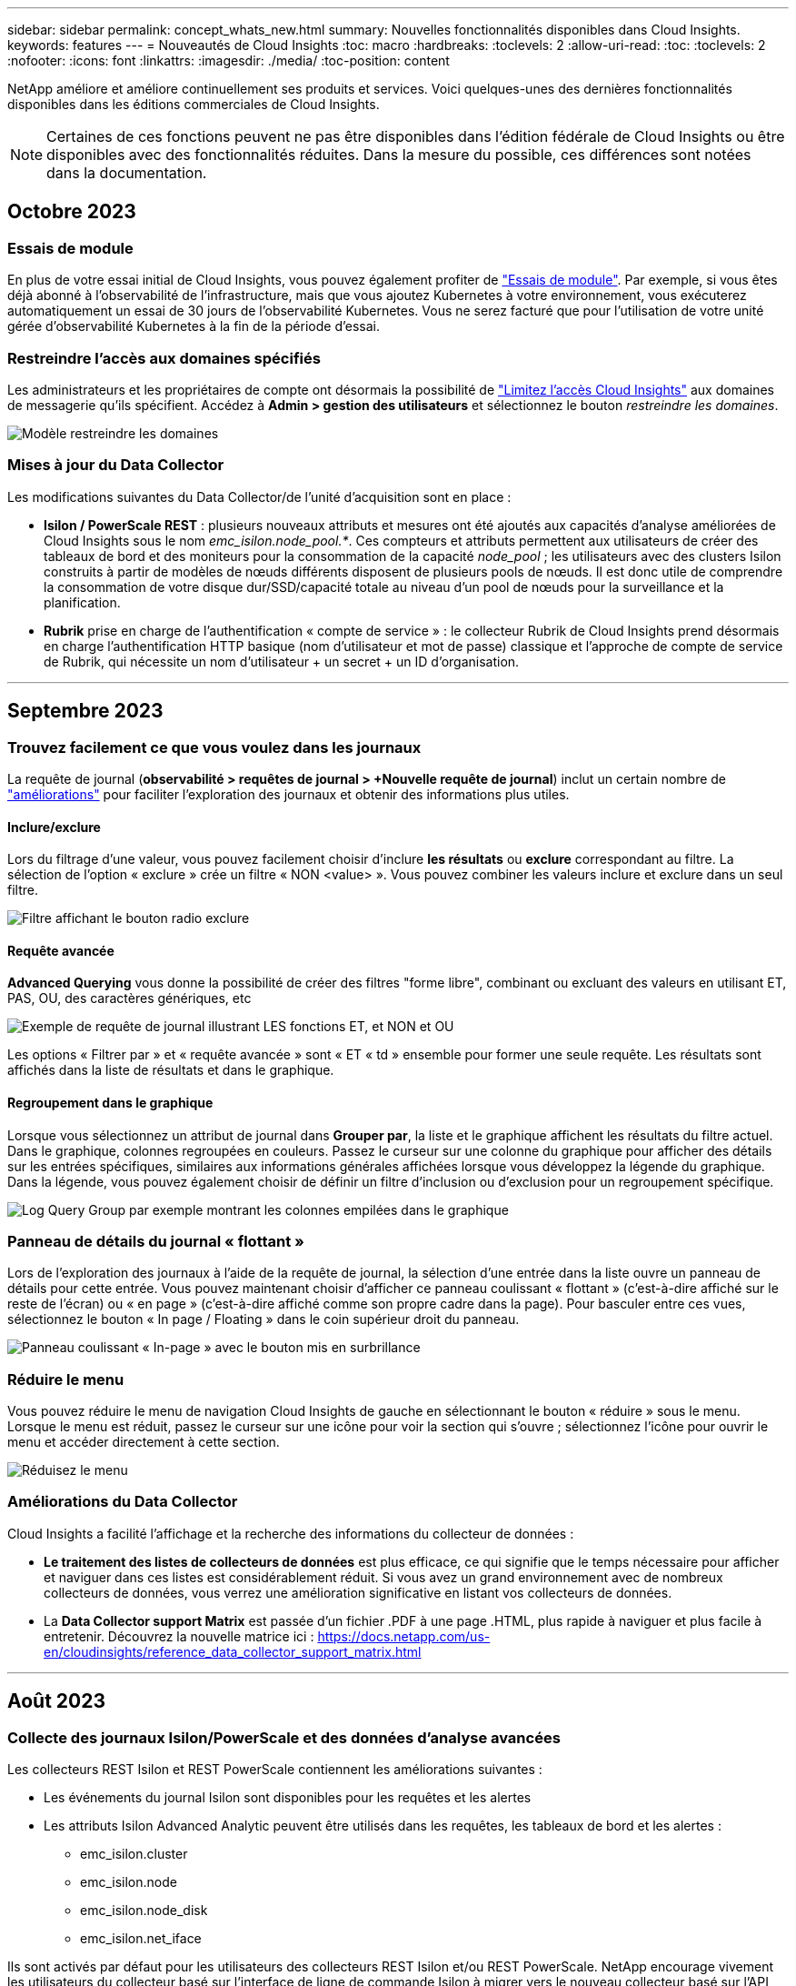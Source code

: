 ---
sidebar: sidebar 
permalink: concept_whats_new.html 
summary: Nouvelles fonctionnalités disponibles dans Cloud Insights. 
keywords: features 
---
= Nouveautés de Cloud Insights
:toc: macro
:hardbreaks:
:toclevels: 2
:allow-uri-read: 
:toc: 
:toclevels: 2
:nofooter: 
:icons: font
:linkattrs: 
:imagesdir: ./media/
:toc-position: content


NetApp améliore et améliore continuellement ses produits et services. Voici quelques-unes des dernières fonctionnalités disponibles dans les éditions commerciales de Cloud Insights.


NOTE: Certaines de ces fonctions peuvent ne pas être disponibles dans l'édition fédérale de Cloud Insights ou être disponibles avec des fonctionnalités réduites. Dans la mesure du possible, ces différences sont notées dans la documentation.



== Octobre 2023



=== Essais de module

En plus de votre essai initial de Cloud Insights, vous pouvez également profiter de link:concept_subscribing_to_cloud_insights.html#module-trials["Essais de module"]. Par exemple, si vous êtes déjà abonné à l'observabilité de l'infrastructure, mais que vous ajoutez Kubernetes à votre environnement, vous exécuterez automatiquement un essai de 30 jours de l'observabilité Kubernetes. Vous ne serez facturé que pour l'utilisation de votre unité gérée d'observabilité Kubernetes à la fin de la période d'essai.



=== Restreindre l'accès aux domaines spécifiés

Les administrateurs et les propriétaires de compte ont désormais la possibilité de link:concept_user_roles.html#restricting-access-by-domain["Limitez l'accès Cloud Insights"] aux domaines de messagerie qu'ils spécifient. Accédez à *Admin > gestion des utilisateurs* et sélectionnez le bouton _restreindre les domaines_.

image:Restrict_Domains_Modal.png["Modèle restreindre les domaines"]



=== Mises à jour du Data Collector

Les modifications suivantes du Data Collector/de l'unité d'acquisition sont en place :

* *Isilon / PowerScale REST* : plusieurs nouveaux attributs et mesures ont été ajoutés aux capacités d'analyse améliorées de Cloud Insights sous le nom _emc_isilon.node_pool.*_. Ces compteurs et attributs permettent aux utilisateurs de créer des tableaux de bord et des moniteurs pour la consommation de la capacité _node_pool_ ; les utilisateurs avec des clusters Isilon construits à partir de modèles de nœuds différents disposent de plusieurs pools de nœuds. Il est donc utile de comprendre la consommation de votre disque dur/SSD/capacité totale au niveau d'un pool de nœuds pour la surveillance et la planification.
* *Rubrik* prise en charge de l'authentification « compte de service » : le collecteur Rubrik de Cloud Insights prend désormais en charge l'authentification HTTP basique (nom d'utilisateur et mot de passe) classique et l'approche de compte de service de Rubrik, qui nécessite un nom d'utilisateur + un secret + un ID d'organisation.


'''


== Septembre 2023



=== Trouvez facilement ce que vous voulez dans les journaux

La requête de journal (*observabilité > requêtes de journal > +Nouvelle requête de journal*) inclut un certain nombre de link:concept_log_explorer.html#advanced-filtering["améliorations"] pour faciliter l'exploration des journaux et obtenir des informations plus utiles.



==== Inclure/exclure

Lors du filtrage d'une valeur, vous pouvez facilement choisir d'inclure *les résultats* ou *exclure* correspondant au filtre. La sélection de l'option « exclure » crée un filtre « NON <value> ». Vous pouvez combiner les valeurs inclure et exclure dans un seul filtre.

image:Log_Query_Exclude_Filter.png["Filtre affichant le bouton radio exclure"]



==== Requête avancée

*Advanced Querying* vous donne la possibilité de créer des filtres "forme libre", combinant ou excluant des valeurs en utilisant ET, PAS, OU, des caractères génériques, etc

image:Log_Advanced_Query_Example.png["Exemple de requête de journal illustrant LES fonctions ET, et NON et OU"]

Les options « Filtrer par » et « requête avancée » sont « ET « td » ensemble pour former une seule requête. Les résultats sont affichés dans la liste de résultats et dans le graphique.



==== Regroupement dans le graphique

Lorsque vous sélectionnez un attribut de journal dans *Grouper par*, la liste et le graphique affichent les résultats du filtre actuel. Dans le graphique, colonnes regroupées en couleurs. Passez le curseur sur une colonne du graphique pour afficher des détails sur les entrées spécifiques, similaires aux informations générales affichées lorsque vous développez la légende du graphique.  Dans la légende, vous pouvez également choisir de définir un filtre d'inclusion ou d'exclusion pour un regroupement spécifique.

image:Log_Query_Group_By_Chart.png["Log Query Group par exemple montrant les colonnes empilées dans le graphique"]



=== Panneau de détails du journal « flottant »

Lors de l'exploration des journaux à l'aide de la requête de journal, la sélection d'une entrée dans la liste ouvre un panneau de détails pour cette entrée. Vous pouvez maintenant choisir d'afficher ce panneau coulissant « flottant » (c'est-à-dire affiché sur le reste de l'écran) ou « en page » (c'est-à-dire affiché comme son propre cadre dans la page). Pour basculer entre ces vues, sélectionnez le bouton « In page / Floating » dans le coin supérieur droit du panneau.

image:Log_Query_Floating_Detail_Panel.png["Panneau coulissant « In-page » avec le bouton mis en surbrillance"]



=== Réduire le menu

Vous pouvez réduire le menu de navigation Cloud Insights de gauche en sélectionnant le bouton « réduire » sous le menu. Lorsque le menu est réduit, passez le curseur sur une icône pour voir la section qui s'ouvre ; sélectionnez l'icône pour ouvrir le menu et accéder directement à cette section.

image:CI_Menu_Minimize_Button.png["Réduisez le menu"]



=== Améliorations du Data Collector

Cloud Insights a facilité l'affichage et la recherche des informations du collecteur de données :

* *Le traitement des listes de collecteurs de données* est plus efficace, ce qui signifie que le temps nécessaire pour afficher et naviguer dans ces listes est considérablement réduit. Si vous avez un grand environnement avec de nombreux collecteurs de données, vous verrez une amélioration significative en listant vos collecteurs de données.


* La *Data Collector support Matrix* est passée d'un fichier .PDF à une page .HTML, plus rapide à naviguer et plus facile à entretenir. Découvrez la nouvelle matrice ici : https://docs.netapp.com/us-en/cloudinsights/reference_data_collector_support_matrix.html[]


'''


== Août 2023



=== Collecte des journaux Isilon/PowerScale et des données d'analyse avancées

Les collecteurs REST Isilon et REST PowerScale contiennent les améliorations suivantes :

* Les événements du journal Isilon sont disponibles pour les requêtes et les alertes
* Les attributs Isilon Advanced Analytic peuvent être utilisés dans les requêtes, les tableaux de bord et les alertes :
+
** emc_isilon.cluster
** emc_isilon.node
** emc_isilon.node_disk
** emc_isilon.net_iface




Ils sont activés par défaut pour les utilisateurs des collecteurs REST Isilon et/ou REST PowerScale. NetApp encourage vivement les utilisateurs du collecteur basé sur l'interface de ligne de commande Isilon à migrer vers le nouveau collecteur basé sur l'API REST pour bénéficier d'améliorations, telles que celles ci-dessus.



=== Amélioration de la cartographie des charges de travail

La carte des charges de travail est plus utilisable et moins bruyante. Elle regroupe tous les services externes similaires en un seul nœud s'ils communiquent avec les mêmes charges de travail, ce qui réduit la complexité du graphique et facilite la compréhension de l'interconnexion des services.

La sélection d'un nœud groupé affiche un tableau détaillé avec les mesures du trafic réseau pour chaque service externe correspondant à ce nœud.



=== Ajustement de l'utilisation des unités gérées Kubernetes

Si une ressource de calcul est comptabilisée dans l'environnement de cluster Kubernetes par l'opérateur de surveillance NetApp Kubernetes et un collecteur de données d'infrastructure sous-jacente (par exemple, VMware), l'utilisation de ces ressources sera ajustée pour assurer le comptage le plus efficace des unités gérées. Vous pouvez afficher les ajustements des UM Kubernetes sur la page Admin > abonnement, dans les onglets Résumé et utilisation.

Onglet Résumé :
image:MU_Adjustments_K8s.png["K8s Réglage UM indiqué sur le calculateur d'estimation"]

Onglet utilisation :
image:MU_Adjustments_K8s_Usage_Tab.png["K8s Réglage UM affiché dans l'onglet utilisation"]



=== Modifications du collecteur/de l'acquisition :

Les modifications suivantes du Data Collector/de l'unité d'acquisition sont en place :

* Les unités d'acquisition prennent désormais en charge RHEL 8.7.




=== Menus améliorés

Nous avons mis à jour le menu de navigation de gauche pour mieux prendre en charge les flux de travail de nos clients. Les nouveaux éléments de premier plan, tels que _Kubernetes_, accélèrent l'accès à ce dont le client a besoin, et la console d'administration consolidée prend en charge le rôle de propriétaire du locataire.

Voici quelques exemples supplémentaires de ces modifications :

* Le menu _observabilité_ de premier niveau présente la découverte de données, les alertes et les requêtes de journal
* La fonctionnalité d'accès aux API pour l'observabilité et la sécurité des workloads se trouve dans un seul menu
* De même pour les fonctionnalités d'observabilité et de notification de sécurité des workloads, désormais disponibles dans un seul menu


image:NewLeftNavMenu.png["Mise à jour du menu de navigation de gauche"]

Voici une brève liste des fonctions que vous pouvez trouver sous chaque menu :

Observabilité :

* Explore (tableaux de bord, requêtes relatives aux indicateurs, informations sur l'infrastructure)
* Alertes (moniteurs et alertes)
* Collecteurs (collecteurs de données et unités d'acquisition)
* Requêtes de journal
* Enrichir (annotations et règles d'annotation, applications, résolution de périphérique)
* Création de rapports


Kubernetes :

* Exploration de cluster et carte réseau


Sécurité des workloads :

* Alertes
* Médecine légale
* Collecteurs
* Stratégies


ONTAP Essentials :

* La protection des données
* Sécurité
* Alertes
* Infrastructures
* Mise en réseau
* Charges de travail
*VMware


Admin :

* Accès aux API
* Audit
* Notifications
* Informations sur l'abonnement
* Gestion des utilisateurs




== Juillet 2023



=== Afficher les modifications récentes

Les pages d'accueil du Data Collector incluent désormais une liste des modifications récentes. Il vous suffit de cliquer sur le bouton « modifications récentes » en bas de toute page d'accueil du collecteur de données pour afficher les modifications récentes du collecteur de données.

image:Recent_Changes_Example.png["Exemple de modifications récentes"]



=== Améliorations pour l'opérateur

Les améliorations suivantes ont été apportées à link:telegraf_agent_k8s_config_options.html["Opérateur Kubernetes"] déploiement :

* Option permettant de contourner la collection de mesures docker
* Possibilité d'ajouter et de personnaliser des tolérances à des démonstrateurs et des réplicajeux telegraf




=== Insight : récupération du stockage à froid

Le link:insights_reclaim_ontap_cold_storage.html["Récupération d'ONTAP Cold Storage Insight"] FlexGroups prend désormais en charge, et est désormais disponible pour tous les clients.



=== Signature de l'image de l'opérateur

Pour les clients qui utilisent un référentiel privé pour leur opérateur de surveillance Kubernetes NetApp, vous pouvez désormais copier la clé publique de signature d'image lors de l'installation de l'opérateur, ce qui vous permet de confirmer l'authenticité du logiciel téléchargé. Sélectionnez le bouton _Copier la clé publique de signature d'image_ pendant l'étape facultative pour _télécharger l'image de l'opérateur dans votre référentiel privé_.

image:Operator_Public_Image_Key.png["Téléchargez la clé publique"]



=== Agrégation, mise en forme conditionnelle, etc. Pour les requêtes

L'agrégation, la sélection d'unité, la mise en forme conditionnelle et le renommage de colonne sont parmi les fonctionnalités les plus utiles d'un widget de tableau de bord, et ces mêmes fonctionnalités sont désormais disponibles pour link:task_create_query.html["Requêtes"].

image:Query_Page_Aggregation_etc.png["Résultats de la page de requête montrant l'agrégation, la mise en forme conditionnelle, l'affichage de l'unité et le changement de nom de la colonne"]

Ces fonctionnalités sont disponibles dès maintenant pour les données de type intégration (Kubernetes, ONTAP Advanced Metrics, etc.) et prochainement pour les objets d'infrastructure (stockage, volume, switch, etc.).



=== API pour l'audit

Vous pouvez désormais utiliser une API pour interroger ou exporter des événements audités. Accédez à Admin > API Access et sélectionnez le lien _API Documentation_ pour plus d'informations.

image:Audit_API_Swagger.png["API swagger pour l'audit, width=400"]



=== Data Collector : économie de Trident

Cloud Insights prend désormais en charge le pilote d'économie Trident, en bénéficiant des avantages suivants :

* Visibilité sur le mappage qtree entre pods et ONTAP et les metrics de performance.
* Dépannage transparent et navigation aisée des pods Kubernetes vers le stockage back-end
* Détectez de manière proactive les problèmes de performances back-end à l'aide de moniteurs


'''


== Juin 2023



=== Découvrez votre utilisation

À partir de juin 2023, Cloud Insights fournit une répartition de l'utilisation des unités gérées en fonction de l'ensemble de fonctions. Vous pouvez désormais afficher et surveiller rapidement l'utilisation des unités gérées (MU) pour votre infrastructure, ainsi que l'utilisation des UM liées à Kubernetes.

image:Metering_Usage.png["Analyse des pannes d'utilisation"]



=== La surveillance et le mappage du réseau Kubernetes sont disponibles pour tous

Le link:concept_kubernetes_network_monitoring_and_map.html["_Performances du réseau Kubernetes et mappage_"] Simplifie la résolution des problèmes en mappant les dépendances entre les workloads Kubernetes, offrant ainsi une visibilité en temps réel sur les latences des performances du réseau et les anomalies pour identifier les problèmes de performance avant qu'ils n'affectent les utilisateurs. De nombreux clients l'ont trouvé utile lors de l'aperçu, et maintenant il est disponible pour tous les goûts.



=== Modifications du collecteur/de l'acquisition :

Les modifications suivantes du Data Collector/de l'unité d'acquisition sont en place :

* Les MU Data Domain et Cohesity sont mesurées à 40 Tio : 1 MU.
* Les unités d'acquisition prennent désormais en charge RHEL et Rocky 9.0 et 9.1.




=== Nouveaux tableaux de bord ONTAP Essentials

Les tableaux de bord ONTAP Essentials suivants sont désormais disponibles dans les environnements de prévisualisation et sont désormais disponibles pour tous :

* Tableau de bord de sécurité
* Tableau de bord de protection des données (inclut les présentations de la protection locale et à distance)




=== Moniteurs système supplémentaires

Les moniteurs système suivants sont inclus avec Cloud Insights :

* Service FCP de la machine virtuelle de stockage indisponible
* Service iSCSI de la machine virtuelle de stockage indisponible


'''


== Mai 2023



=== Amélioration de l'installation des opérateurs de surveillance Kubernetes

Installation et configuration du link:task_config_telegraf_agent_k8s.html["Opérateur de surveillance NetApp Kubernetes"] est plus facile que jamais grâce aux améliorations suivantes :

* De production link:telegraf_agent_k8s_config_options.html["paramètres de configuration"] sont conservés dans un seul fichier de configuration auto-documenté.
* Instructions détaillées pour le téléchargement des images de l'opérateur de surveillance Kubernetes vers votre référentiel privé.
* Simple à mettre à niveau avec une seule commande pour mettre à niveau votre système de contrôle Kubernetes tout en conservant des configurations personnalisées.
* Sécurité accrue : les clés d'API gèrent les secrets de manière sécurisée.
* Facilité d'intégration et de déploiement avec vos outils d'automatisation ci/CD.




=== Virtualisation du stockage

Cloud Insights peut différencier une baie de stockage dotée d'un stockage local ou d'une virtualisation d'autres baies de stockage. Vous pouvez ainsi établir le lien entre les coûts et distinguer les performances du stockage frontal et du stockage interne de votre infrastructure.

image:StorageVirtualization_StorageSummary.png["Page d'accueil du stockage affichant des informations sur le stockage virtuel et sauvegardé"]



=== Nouveaux paramètres Webhook

Lors de la création d'un link:task_create_webhook.html["Webhook"] notification, vous pouvez désormais inclure ces paramètres dans votre définition de webhook :

* %%TriggeredOnKeys%%
* %%TriggeredOnValues%%




=== Reporting sur les données Kubernetes

Les données Kubernetes collectées par Cloud Insights, y compris les volumes persistants (PV), les demandes de volume persistant, les charges de travail, les clusters et les espaces de noms, sont désormais disponibles pour les fonctions de reporting, de facturation interne, de tendance, de prévision, de calculs TTF, Et autres rapports métier sur les metrics pour Kubernetes.



=== Moniteurs système ONTAP par défaut activés pour les nouveaux clients

De nombreux moniteurs système ONTAP sont activés (c.-à-d. _repris_) par défaut dans les nouveaux environnements Cloud Insights. Auparavant, la plupart des moniteurs avaient par défaut l'état _Pause_. Étant donné que les besoins des entreprises varient d'une entreprise à l'autre, nous vous recommandons de toujours consulter le link:task_system_monitors.html["moniteurs système"] dans votre environnement et en mettant en pause ou en reprenant chacune de ces fonctions en fonction de vos besoins en matière d'alertes.

'''


== Avril 2023



=== Contrôle des performances et mappage Kubernetes

Le link:concept_kubernetes_network_monitoring_and_map.html["_Performances du réseau Kubernetes et mappage_"] Cette fonctionnalité simplifie le dépannage en mappant les dépendances entre les workloads Kubernetes. Il fournit une visibilité en temps réel sur les latences et les anomalies des performances du réseau Kubernetes pour identifier les problèmes de performance avant qu'ils n'affectent les utilisateurs. Cette fonctionnalité aide les entreprises à réduire les coûts globaux grâce à l'analyse et à l'audit des flux de trafic Kubernetes.

Principales fonctionnalités : • la carte des workloads présente les dépendances et les flux des workloads Kubernetes, et souligne les problèmes de réseau et de performance. • Surveiller le trafic réseau entre les pods Kubernetes, les workloads et les nœuds ; identifier la source des problèmes de trafic et de latence. • Réduire les coûts globaux en analysant les entrées, les sorties, le trafic interrégional et le trafic de réseau interzone.

Carte des charges de travail affichant les détails de la diapositive :

image:Workload Map Example_withSlideout.png["Exemple de schéma de la charge de travail montrant le panneau « Slideout » avec des détails"]

Le contrôle et le mappage des performances Kubernetes sont disponibles en tant que link:concept_preview_features.html["Aperçu"] fonction.



=== Tableau de bord de sécurité ONTAP Essentials

Le link:concept_ontap_essentials.html#security["Tableau de bord de sécurité"] donne une vue instantanée de votre situation en matière de sécurité et affiche des graphiques pour le chiffrement de volume matériel et logiciel, l'état anti-ransomware et les méthodes d'authentification du cluster. Le tableau de bord de sécurité est disponible en tant que link:concept_preview_features.html["Aperçu"] fonction.

image:OE_SecurityDashboard.png["Tableau de bord de sécurité ONTAP Essentials"]



=== Récupération du stockage à froid ONTAP

L'outil _Reclaim ONTAP Cold Storage_ Insight fournit des données sur la capacité à froid, les économies potentielles en termes de coûts/d'énergie et les actions recommandées pour les volumes des systèmes ONTAP.

image:Cold_Data_Example_1.png["Recommandations pour l'exemple de Cold Data Insight"]

Grâce à Insight, vous pouvez répondre à des questions telles que :

* Quelle quantité de données inactives d'un cluster de stockage se trouve sur (a) des disques SSD à coût élevé, (b) des disques durs et (c) des disques virtuels ?
* Quelles charges de travail contribuent le plus en ce qui concerne le stockage non optimisé ?
* Quelle est la durée (en jours) pendant laquelle les données ont été inactives sur une charge de travail donnée ?


_Récupérer le stockage à froid ONTAP_ est considéré comme un link:concept_preview_features.html["_Aperçu_"] et est donc susceptible de changer.



=== La notification d'abonnement contrôle également les messages de bannière

La définition des destinataires pour les notifications d'abonnement (Admin > Notifications) contrôle désormais également les personnes qui verront les notifications de bannière de produit liées aux abonnements.

image:Subscription_Expiring_Banner.png["Exemple de bannière d'abonnement arrivant à expiration dans 2 jours"]



=== Le reporting a une nouvelle apparence

Vous remarquerez que les écrans de rapports Cloud Insights ont une nouvelle apparence et que certaines options de navigation ont changé. Ces écrans et modifications de navigation ont été mis à jour dans la version actuelle link:reporting_overview.html["Documentation relative aux rapports"].

image:Reporting_Menu.png["Nouvel aspect du menu Rapports"]



=== Moniteurs en pause par défaut

Notez que pour les nouveaux environnements Cloud Insights link:task_system_monitors.html["moniteurs définis par le système"] n'envoyez pas de notifications d'alerte par défaut. Vous devez activer les notifications pour tout moniteur que vous souhaitez vous alerter en ajoutant une ou plusieurs méthodes de remise pour le moniteur. Pour les environnements Cloud Insights existants, la liste des destinataires de notification _global_ par défaut a été supprimée pour tous les moniteurs définis par le système actuellement à l'état _Pause_. Les notifications définies par l'utilisateur restent inchangées, tout comme les paramètres de notification pour les moniteurs définis par le système actuellement actifs.



=== Vous recherchez l'onglet mesure API ?

API Metering a été déplacé de la page Subscription à la page *Admin > API Access*.

'''


== Mars 2023



=== Cloud Connection pour ONTAP 9.9+ est obsolète

Le collecteur de données de Cloud Connection pour ONTAP 9.9+ est obsolète. À partir du 4 avril 2023, les collecteurs de données Cloud Connection de votre environnement ne collecteront plus les données et présenteront une erreur lors de l'interrogation. Le collecteur de données de Cloud Insights sera supprimé définitivement de dans une mise à jour ultérieure.

Avant le 4 avril 2023, il est obligatoire de configurer un nouveau collecteur de données du logiciel de gestion des données NetApp ONTAP pour tous les systèmes ONTAP actuellement collectés par Cloud Connection. link:https://kb.netapp.com/Advice_and_Troubleshooting/Cloud_Services/Cloud_Insights/How_to_transition_from_NetApp_Cloud_Connection_to_AU_based_data_collector["En savoir plus >>"].

'''


== Janvier 2023



=== Nouveaux moniteurs de journaux

Nous avons ajouté près de deux douzaines de personnes link:task_system_monitors.html["moniteurs système supplémentaires"] pour signaler des liaisons d'interconnexion rompues, des problèmes de pulsation, etc. En outre, trois nouveaux moniteurs de journalisation de protection des données ont été ajoutés pour prévenir les modifications de resynchronisation automatique de SnapMirror, de la mise en miroir MetroCluster et de la resynchronisation des miroirs FabricPool.

Notez que certains de ces moniteurs seront _activés_ par défaut ; vous devez les _mettre_ en pause si vous ne souhaitez pas les alerter. Notez également que ces moniteurs ne sont pas configurés pour transmettre des notifications. Vous devez configurer les destinataires de notification sur ces moniteurs si vous souhaitez envoyer des alertes par e-mail ou via webhook.



=== Exportation .CSV pour tous les widgets de la table du tableau de bord

Il est essentiel de garantir l'accessibilité de vos données, aussi nous avons réalisé l'exportation au format .CSV image:csv_export_icon["icône d'exportation .csv"] disponible pour toutes les requêtes de mesures, les widgets de tableau de bord et les pages d'arrivée d'objets, quel que soit le type de données (ressource ou intégration) que vous interrorez.

Les personnalisations de données telles que la sélection de colonnes, le changement de nom des colonnes et les conversions d'unités sont désormais incluses dans la nouvelle fonctionnalité d'exportation.

'''


== Décembre 2022



=== Découvrez les fonctionnalités de protection par ransomware et d'autres fonctionnalités de sécurité de Cloud Insights lors de l'essai

À partir d'aujourd'hui, vous vous inscrivez à un nouvel essai de Cloud Insights et explorez des fonctionnalités de sécurité telles que la détection des attaques par ransomware et la stratégie automatisée de réponse aux blocs par les utilisateurs. Si vous ne vous êtes pas inscrit à l'essai, faites-le dès aujourd'hui !



=== Les workloads Kubernetes ont leur propre page d'accueil

Les workloads constituent un élément clé de votre environnement Kubernetes, et Cloud Insights fournit donc désormais des pages d'accueil pour ces charges de travail. Vous pouvez y consulter, explorer et résoudre les problèmes qui affectent vos workloads Kubernetes.

image:Kubernetes_Workload_LP.png["Exemple de page d'accueil Kubernetes Workload"]



=== Vérifiez vos checksums

Vous nous avez demandé de vous fournir des valeurs de somme de contrôle lors de l'installation de l'agent pour Windows et Linux et nous pensons que c'est une excellente idée. Les voici donc :

image:Agent_Checksum_Instructions.png["Valeurs de somme de contrôle de l'agent affichées lors de l'installation"]



=== Amélioration des alertes de journaux



==== Grouper par

Lors de la création ou de la modification d'un moniteur de journal, vous pouvez désormais définir des attributs « Grouper par » pour permettre des alertes plus ciblées. Recherchez les attributs « Grouper par » sous les paramètres de « filtre » dans la définition de votre moniteur.

image:Monitor_Group_By_Example.png["Grouper par exemple dans la définition du moniteur"]

Cette modification permet d'intégrer les moniteurs métriques et les moniteurs de journaux à la parité des fonctions en normalisant l'aspect « regrouper par » des définitions de moniteur. Cette parité permet aux clients de cloner/dupliquer *tous* moniteurs par défaut définis par le système pour une personnalisation plus poussée.



==== Duplication

Vous pouvez à présent cloner (dupliquer) les moniteurs change Log, Kubernetes Log et Data Collector Log. Cela crée un nouveau moniteur de journaux personnalisé que vous pouvez modifier en fonction de vos définitions spécifiques.

image:Log_Monitor_Duplicate.png["Duplication d'un moniteur de journal"]



=== 11 nouveaux moniteurs ONTAP par défaut couvrant SnapMirror pour la continuité de l'activité

Nous avons ajouté près d'une douzaine de nouveaux produits link:task_system_monitors.html#snapmirror-for-business-continuity-smbc-mediator-log-monitors["moniteurs système"] Pour SnapMirror for Business Continuity (SMBC), qui signale les modifications apportées aux certificats SMBC et aux médiateurs ONTAP.

'''


== Novembre 2022



=== Plus de 40 nouveaux moniteurs de sécurité, de collecte de données et de Cloud volumes ONTAP !

Nous avons ajouté des dizaines de nouveaux contrôles définis par système, pour vous alerter des problèmes potentiels liés à Cloud volumes, à la sécurité et à la protection des données. En savoir plus sur ces moniteurs link:task_system_monitors.html#security-monitors["ici"].

'''


== Octobre 2022



=== Détection plus précise et plus efficace des attaques par ransomware avec l'intégration autonome de ONTAP en cas de protection

Cloud Secure améliore la détection des ransomwares grâce à l'intégration avec ONTAP link:concept_cs_integration_with_ontap_arp.html["Protection autonome contre les ransomwares"] (ARP).

Cloud Secure reçoit des événements ONTAP ARP sur les activités potentielles du chiffrement des fichiers de volume, et

* Met en corrélation les événements de cryptage des volumes avec l'activité des utilisateurs pour identifier qui est à l'origine des dommages,
* Mise en place de règles de réponse automatiques pour bloquer l'attaque,
* Identifie les fichiers affectés, ce qui permet de les récupérer plus rapidement et de mener des enquêtes sur les violations de données.


'''


== Septembre 2022



=== Moniteurs disponibles en édition de base

ONTAP link:task_system_monitors.html["Moniteurs par défaut"] Désormais disponible pour l'utilisation dans Cloud Insights édition de base. Cela inclut plus de 70 moniteurs d'infrastructure et 30 exemples de charge de travail.



=== Tableaux de bord ONTAP Power and StorageGRID

La galerie de tableaux de bord inclut un nouveau tableau de bord pour l'alimentation et la température ONTAP ainsi que quatre tableaux de bord pour StorageGRID. Si votre environnement collecte des mesures de puissance ONTAP et/ou des données StorageGRID, importez ces tableaux de bord en sélectionnant *+dans Galerie*.



=== Visibilité des seuils d'un seul coup d'œil dans les tableaux

La mise en forme conditionnelle vous permet de définir et de mettre en évidence les seuils de niveau d'avertissement et de niveau critique dans les widgets de tableau, offrant ainsi une visibilité instantanée des valeurs aberrantes et des points de données exceptionnels.

image:ConditionalFormattingExample.png["Exemple de formatage conditionnel"]



=== Moniteur de sécurité

Cloud Insights peut vous alerter lorsqu'il détecte que le mode FIPS est désactivé sur le système ONTAP. En savoir plus sur link:task_system_monitors.html#security-monitors["Moniteurs système"], Et regardez cet espace pour plus de moniteurs de sécurité, bientôt!



=== Discutez où vous voulez

Discutez avec un spécialiste du support NetApp depuis n'importe quel écran Cloud Insights en sélectionnant le nouveau *aide > chat en ligne*. L'aide est disponible à partir du « ? » dans le coin supérieur droit de l'écran.

image:Help_LiveChat.png["Menu d'aide avec Live Chat en surbrillance"]



=== Informations plus visibles

Si votre environnement subit un link:insights_overview.html["Visibilité"] Comme les _ressources partagées sous stress_ ou _Kubernetes Namespaces s'exécutant à court d'espace_, les pages d'accueil des ressources affectées comprennent désormais des liens vers la conférence Insight, permettant ainsi d'accélérer l'exploration et la résolution des problèmes.



=== Nouveaux collecteurs de données

* Amazon S3 (disponible dans la version préliminaire)
* Brocade FOS 9.0.x
* Dell/EMC PowerStore 3.0.0.0




=== Autres mises à jour du Data Collector

Toutes les sources de données sont désormais optimisées pour reprendre l'interrogation des performances après les mises à jour et/ou correctifs de l'unité d'acquisition.



=== Systèmes d'exploitation pris en charge

Les systèmes d'exploitation suivants sont pris en charge par les unités d'acquisition Cloud Insights, en plus de ceux-ci link:https://docs.netapp.com/us-en/cloudinsights/concept_acquisition_unit_requirements.html["déjà pris en charge"]:

* Red Hat Enterprise Linux 8.5, 8.6


'''


== Août 2022



=== Le nouveau look de Cloud Insights !

À partir de ce mois-ci, "moniteur et optimisation" a été renommé *observabilité*. Vous trouverez ici toutes vos fonctionnalités préférées, comme Dashboards, requêtes, alertes et reporting. En outre, recherchez Cloud Secure dans le nouveau menu *sécurité*. Notez que seuls les menus ont changé ; la fonction reste la même.

[role="thumb"]
image:New_CI_Menu_2022.png["Nouveau menu ci"]

Vous cherchez le menu *aide* ?

Aide maintenant vit dans le coin supérieur droit de l'écran.

image:New_Help_Menu_2022.png["Le menu aide se trouve dans le coin supérieur droit"]



=== Vous ne savez pas par où commencer ? Découvrez ONTAP Essentials !

link:concept_ontap_essentials.html["*Essentiels ONTAP*"] Il s'agit d'un ensemble de tableaux de bord et de flux de production qui offrent des vues détaillées de vos inventaires, charges de travail et protection des données NetApp ONTAP, notamment des prévisions complètes concernant la capacité et les performances de stockage. Vous pouvez même voir si les contrôleurs fonctionnent à des taux d'utilisation élevés. ONTAP Essentials est l'endroit idéal pour tous vos besoins de surveillance NetApp ONTAP !

ONTAP Essentials, disponible dans toutes les éditions, est conçu pour être intuitif aux opérateurs et administrateurs ONTAP existants, ce qui simplifie la transition d'Active IQ Unified Manager vers les outils de gestion basés sur les services.

image:ONTAP_Essentials_Menu_and_screen.png["Tableau de bord de présentation de ONTAP Essentials"]



=== Les familles de données de stockage sont fusionnées

Vous en faites la demande, et maintenant vous l'avez. Les unités de données de base 2 et base-10 sont désormais combinées en une seule famille, des bits et octets aux tébibibits et téraoctets, ce qui facilite l'affichage des données sur vos tableaux de bord. Les taux de données représentent désormais une famille de personnes de taille.

image:DataFamilyMerged.png["drop-dow montrant la fusion des familles de données base-2 et base-10"]



=== Quelle est la puissance de mon stockage ?

Affichez et contrôlez la consommation électrique, la température et la vitesse des nœuds de stockage ONTAP à l'aide des metrics netapp_ontap.Storage_shelf, netapp_ontap.system_node et netapp_ontap.cluster (consommation électrique uniquement).

image:ONTAP_Power_Metrics_1.png["Metrics de consommation de l'énergie du stockage"]



=== Fonctions avec un dégradé de l'aperçu

Les fonctionnalités suivantes ont été déaperçu et sont désormais disponibles pour tous les clients :

|===


| *Fonctionnalité* | *Description* 


| Espaces de noms Kubernetes manque d'espace | La _Kubernetes Namespaces étant hors d'Space_ Insight, vous disposez d'une vue des workloads sur vos espaces de noms Kubernetes qui risquent d'être à court d'espace, avec une estimation du nombre de jours restants avant que chaque espace ne soit saturé.link:https://docs.netapp.com/us-en/cloudinsights/insights_k8s_namespaces_running_out_of_space.html["En savoir plus"] 


| Ressource partagée sous contrainte | _Shared Resource sous stress_ Insight utilise l'IA/ML pour identifier automatiquement les conflits de ressources entraînant une dégradation des performances dans votre environnement, mettre en évidence toutes les charges de travail impactées par celui-ci et fournir des actions recommandées pour remédier aux problèmes de performances, ce qui vous permet de résoudre plus rapidement les problèmes de performances.link:https://docs.netapp.com/us-en/cloudinsights/insights_shared_resources_under_stress.html["En savoir plus"] 


| Cloud Secure – bloquer l'accès des utilisateurs aux attaques | Renforcez la protection de vos données stratégiques en vous permettant de bloquer l'accès des utilisateurs en cas d'attaque. L'accès peut être bloqué automatiquement, à l'aide de politiques de réponse automatique ou manuellement à partir des pages d'alerte ou d'informations utilisateur.link:https://docs.netapp.com/us-en/cloudinsights/cs_automated_response_policies.html["En savoir plus"] 
|===


=== Comment ma collecte de données est-elle en bonne santé ?

Cloud Insights fournit deux nouveaux moniteurs de fréquence cardiaque pour vos unités d'acquisition, ainsi que deux moniteurs pour vous alerter des pannes de collecteur de données. Elles peuvent être utilisées pour vous alerter rapidement des problèmes liés à la collecte de données.

Les moniteurs suivants sont maintenant disponibles dans le groupe de moniteurs _Data Collection_ :

* Unité d'acquisition Heartbeat-Critical
* Avertissement de pulsation de l'unité d'acquisition
* Echec du collecteur
* Avertissement du collecteur


Notez que ces moniteurs sont à l'état _Pause_ par défaut. Activez-les pour être alerté des problèmes liés à la collecte des données.



=== Tokens de l'API de renouvellement automatique

Les tokens d'accès à l'API peuvent désormais être définis pour le renouvellement automatique. En activant cette fonction, les tokens d'accès API nouveaux/actualisés seront automatiquement générés pour les tokens arrivant à expiration. Les agents Cloud Insights qui utilisent un jeton expirant sont automatiquement mis à jour pour utiliser le token d'accès d'API correspondant, nouveau/actualisé, leur permettant ainsi de continuer à fonctionner en toute transparence. Cochez simplement la case "renouveler le jeton automatiquement" lors de la création de votre jeton. Cette fonctionnalité est actuellement prise en charge sur les agents Cloud Insights s'exécutant sur la plateforme Kubernetes avec la dernière console de surveillance NetApp Kubernetes.



=== Basic Edition vous donne plus qu'avant

Votre période d'essai est terminée, mais vous n'êtes pas encore sûr de savoir si un abonnement vous convient ? L'édition de base vous a toujours donné la possibilité de continuer à utiliser Cloud Insights avec votre collecteur de données ONTAP actuel, mais vous pouvez maintenant continuer à capturer la version VMware, la topologie et les données IOPS/débit/latence. Les clients NetApp bénéficiant d'un support Premium sur leurs systèmes de stockage pourront également bénéficier de la prise en charge de Cloud Insights.



=== Vous souhaitez en savoir plus dès maintenant ?

Consultez la section *Learning Center* de la page aide > support pour accéder aux liens vers les offres de cours NetApp University Cloud Insights !



=== Systèmes d'exploitation pris en charge

Le système d'exploitation suivant est pris en charge avec les unités d'acquisition Cloud Insights, en plus de celles-ci link:https://docs.netapp.com/us-en/cloudinsights/concept_acquisition_unit_requirements.html["déjà pris en charge"]:

* Windows 11


'''


== Juin 2022



=== La saturation du cluster Kubernetes et d'autres détails

Cloud Insights facilite plus que jamais l'exploration de votre environnement Kubernetes. Cette page de détails de cluster amélioré fournit des informations sur la saturation et un aperçu plus précis des espaces de noms et des charges de travail.

image:Kubernetes_Detail_Page_new.png["Page des détails du cluster"]

La page de liste des clusters vous offre également un aperçu rapide de la saturation en plus du nombre de nœuds, de pods, d'espaces de noms et de workloads :

image:Kubernetes_List_Page_new.png["Page de la liste des clusters affichant les numéros de saturation"]



=== Quel est l'âge de votre cluster Kubernetes ?

Votre cluster vient-il de commencer au monde ou a-t-il connu une longue vie numérique ? _Age_ a été ajouté sous forme de mesure de temps collectée pour les nœuds Kubernetes.

image:Kubernetes_Table_Showing_Age.png["Tableau des nœuds Kubernetes indiquant l'âge en jours"]



=== Prévision du délai avant utilisation de la capacité

Cloud Insights fournit un tableau de bord permettant de prévoir le nombre de jours avant que la capacité ne soit saturée pour chaque volume interne surveillé. Ces valeurs permettent de réduire considérablement le risque d'interruption.

image:Internal Volume - Time to Full dashboard example.png["Tableau de bord de prévision du volume TTF interne"]

Des compteurs TTF sont également disponibles pour le stockage, le pool de stockage et le volume. Consultez régulièrement cet espace pour consulter d'autres tableaux de bord correspondant à ces objets.

Notez que les prévisions de temps à temps sont déintégrées de _Preview_ et qu'elles seront mises en service à tous les clients.



=== Qu'est-ce qui a changé dans mon environnement ?

Les entrées du journal des modifications ONTAP sont accessibles dans l'explorateur de journaux.

image:ChangeLogEntries.png["illustration montrant des exemples d'entrée du journal des modifications"]



=== Systèmes d'exploitation pris en charge

Les systèmes d'exploitation suivants sont pris en charge par les unités d'acquisition Cloud Insights, en plus de ceux-ci link:https://docs.netapp.com/us-en/cloudinsights/concept_acquisition_unit_requirements.html["déjà pris en charge"]:

* CentOS Stream 9
* Windows 2022




=== Agent Telegraf mis à jour

L'agent pour l'ingestion de données d'intégration de telegraf a été mis à jour vers la version *1.22.3*, avec des améliorations de performance et de sécurité. Les utilisateurs souhaitant mettre à jour peuvent se référer à la section de mise à niveau appropriée du link:task_config_telegraf_agent.html["Installation de l'agent"] documentation : Les versions précédentes de l'agent continueront de fonctionner sans qu'aucune action de l'utilisateur ne soit nécessaire.



=== Aperçu des fonctions

Cloud Insights met régulièrement en avant de nouvelles fonctionnalités exceptionnelles. Si vous souhaitez prévisualiser une ou plusieurs de ces fonctionnalités, contactez votre link:https://www.netapp.com/us/forms/sales-inquiry/cloud-insights-sales-inquiries.aspx["Équipe commerciale NetApp"] pour en savoir plus.

|===


| *Fonctionnalité* | *Description* 


| Espaces de noms Kubernetes manque d'espace | La _Kubernetes Namespaces étant hors d'Space_ Insight, vous disposez d'une vue des workloads sur vos espaces de noms Kubernetes qui risquent d'être à court d'espace, avec une estimation du nombre de jours restants avant que chaque espace ne soit saturé.link:https://docs.netapp.com/us-en/cloudinsights/insights_k8s_namespaces_running_out_of_space.html["En savoir plus"] 


| Cloud Secure : bloquer l'accès des utilisateurs aux attaques | Renforcez la protection de vos données stratégiques en vous permettant de bloquer l'accès des utilisateurs en cas d'attaque. L'accès peut être bloqué automatiquement à l'aide de politiques de réponse automatique ou manuellement à partir des pages d'alerte ou d'informations utilisateur.link:https://docs.netapp.com/us-en/cloudinsights/cs_automated_response_policies.html["En savoir plus"] 


| Ressource partagée sous contrainte | _Shared Resource sous stress_ Insight utilise l'IA/ML pour identifier automatiquement les conflits de ressources entraînant une dégradation des performances dans votre environnement, mettre en évidence toutes les charges de travail impactées par celui-ci et fournir des actions recommandées pour remédier aux problèmes de performances, ce qui vous permet de résoudre plus rapidement les problèmes de performances.link:https://docs.netapp.com/us-en/cloudinsights/insights_shared_resources_under_stress.html["En savoir plus"] 
|===
'''


== À mai 2022



=== Discutez en direct avec le support NetApp

Vous pouvez désormais discuter en direct avec le personnel du support NetApp. Sur la page aide > support, il vous suffit de cliquer sur l'icône Chat ou de cliquer sur _Chat_ dans la section "Contactez-nous" pour démarrer une session Chat. L'assistance Chat est disponible en semaine pour les utilisateurs Standard et Premium Edition.

image:ChatIcon.png["Icône de chat montrant le « N » NetApp bleu au-dessus du sourire"]



=== Opérateur Kubernetes

Nous avons facilité la mise en service de votre système grâce à la surveillance avancée de Kubernetes et à l'explorateur de clusters de Cloud Insights.

Le link:https://docs.netapp.com/us-en/cloudinsights/task_config_telegraf_agent_k8s.html#operator-based-install-or-script-based-install["Opérateur de surveillance NetApp Kubernetes"] (NKMO) est la méthode à privilégier pour installer Kubernetes pour Cloud Insights Insights, pour une configuration plus flexible de la surveillance en moins d'étapes, ainsi que pour des opportunités améliorées de surveillance avec d'autres logiciels s'exécutant dans le cluster K8s.

Cliquez sur le lien ci-dessus pour obtenir plus d'informations et les conditions préalables



=== Gestion des utilisateurs et des invitations à l'aide d'une API

Vous pouvez désormais gérer des utilisateurs et des invitations à l'aide de la puissante API de Cloud Insights. Pour en savoir plus, consultez le link:https://docs.netapp.com/us-en/cloudinsights/API_Overview.html["Documentation API swagger"].



=== Alertes de collecte de données

Ne manquez pas les mesures critiques en raison d'un collecteur défectueux !

Il est plus facile que jamais de garder une trace de vos collecteurs de données avec de nouveaux link:https://docs.netapp.com/us-en/cloudinsights/task_system_monitors.html#data-collection-monitors["alertes"] pour les défaillances du collecteur de données et de l'unité d'acquisition. Notez que ces moniteurs sont _Pause_ par défaut. Pour l'activer, accédez à la page moniteurs et localisez et reprenez “Arrêt de l'unité d'acquisition” et “échec du collecteur”.



=== Alertes sur les modifications du stockage ONTAP

Ne laissez pas des modifications de stockage inattendues se traduire par des pannes !

Vous pouvez désormais configurer le Cloud Insights de manière à ce qu'il vous alerte lorsque des modifications ou des suppressions de volumes FlexVol, de nœuds et de SVM sont détectés sur les systèmes ONTAP.



=== Aperçu des fonctions

Cloud Insights met régulièrement en avant de nouvelles fonctionnalités exceptionnelles. Si vous souhaitez prévisualiser une ou plusieurs de ces fonctionnalités, contactez votre link:https://www.netapp.com/us/forms/sales-inquiry/cloud-insights-sales-inquiries.aspx["Équipe commerciale NetApp"] pour en savoir plus.

|===


| *Fonctionnalité* | *Description* 


| Espaces de noms Kubernetes manque d'espace | La _Kubernetes Namespaces étant hors d'Space_ Insight, vous disposez d'une vue des workloads sur vos espaces de noms Kubernetes qui risquent d'être à court d'espace, avec une estimation du nombre de jours restants avant que chaque espace ne soit saturé.link:https://docs.netapp.com/us-en/cloudinsights/insights_k8s_namespaces_running_out_of_space.html["En savoir plus"] 


| Prévision de la durée totale de la capacité du volume et du volume interne | Cloud Insights est capable de programmer le nombre de jours jusqu'à ce que la capacité soit insuffisante pour chaque volume interne et volume surveillé. Cette valeur permet de réduire considérablement le risque d'interruption. 


| Cloud Secure : bloquer l'accès des utilisateurs aux attaques | Renforcez la protection de vos données stratégiques en vous permettant de bloquer l'accès des utilisateurs en cas d'attaque. L'accès peut être bloqué automatiquement à l'aide de politiques de réponse automatique ou manuellement à partir des pages d'alerte ou d'informations utilisateur.link:https://docs.netapp.com/us-en/cloudinsights/cs_automated_response_policies.html["En savoir plus"] 


| Ressource partagée sous contrainte | _Shared Resource sous stress_ Insight utilise l'IA/ML pour identifier automatiquement les conflits de ressources entraînant une dégradation des performances dans votre environnement, mettre en évidence toutes les charges de travail impactées par celui-ci et fournir des actions recommandées pour remédier aux problèmes de performances, ce qui vous permet de résoudre plus rapidement les problèmes de performances.link:https://docs.netapp.com/us-en/cloudinsights/insights_shared_resources_under_stress.html["En savoir plus"] 
|===
'''


== Avril 2022



=== Faites-nous part de vos commentaires !

Nous souhaitons que votre avis nous aide à façonner Cloud Insights. Gagnez des points et remportez des prix en participant au programme *Insights to action* de NetApp. link:https://netapp.co1.qualtrics.com/jfe/form/SV_2aVWcE58J7oIDs1["*Inscrivez-vous maintenant*"]!



=== Editeur de tableau de bord mis à jour

Nous avons révisé nos outils de création de tableau de bord pour vous permettre de visualiser plus facilement vos données encore plus rapidement. Accédez à la page “tableaux de bord” de Cloud Insights pour modifier un tableau de bord existant, en ajouter un à partir de notre galerie de tableaux de bord, ou créez un nouveau tableau de bord de votre choix pour le consulter.

image:DashboardWidgetEditorScreen.png["Disposition améliorée de l'éditeur de widgets"]

Une nouvelle méthode d'agrégation Count a également été introduite. Lors du regroupement de données dans des graphiques à barres, des graphiques à colonnes et des widgets de graphique à secteurs, vous pouvez afficher rapidement et facilement le nombre d'objets pertinents pour la mesure sélectionnée.

image:CountAggregationExample1.png["Liste déroulante agrégation indiquant nombre"]

En outre, les graphiques en ligne vous permettent désormais de sélectionner l'un des trois link:concept_dashboard_features.html#line-chart-interpolation["interpolation"] méthodes :

* Aucun - aucune interpolation n'est effectuée
* Linéaire - interpole un point de données entre les points existants
* Stepper utilise le point de données précédent comme point de données interpolé




=== Amélioration de la surveillance de votre infrastructure Kubernetes

Cloud Insights vous tient au fait des modifications apportées à votre environnement Kubernetes en vous alertant lorsque des pods, des demi-déployer et des réplicats sont créés ou supprimés, ainsi que lorsque de nouveaux déploiements sont créés. Kubernetes surveille par défaut l'état _pause_. Vous devez donc activer uniquement ceux dont vous avez besoin.



=== Aperçu des fonctions

Cloud Insights met régulièrement en avant de nouvelles fonctionnalités exceptionnelles. Si vous souhaitez prévisualiser une ou plusieurs de ces fonctionnalités, contactez votre link:https://www.netapp.com/us/forms/sales-inquiry/cloud-insights-sales-inquiries.aspx["Équipe commerciale NetApp"] pour en savoir plus.

|===


| *Fonctionnalité* | *Description* 


| Prévision de la durée totale de la capacité du volume et du volume interne | Cloud Insights est capable de programmer le nombre de jours jusqu'à ce que la capacité soit insuffisante pour chaque volume interne et volume surveillé. Cette valeur permet de réduire considérablement le risque d'interruption. 


| Cloud Secure : bloquer l'accès des utilisateurs aux attaques | Renforcez la protection de vos données stratégiques en vous permettant de bloquer l'accès des utilisateurs en cas d'attaque. L'accès peut être bloqué automatiquement à l'aide de politiques de réponse automatique ou manuellement à partir des pages d'alerte ou d'informations utilisateur.link:https://docs.netapp.com/us-en/cloudinsights/cs_automated_response_policies.html["En savoir plus"] 


| Ressource partagée sous contrainte | Les ressources partagées soumises à contrainte utilisent l'IA/ML pour identifier automatiquement les conflits de ressources entraînant une dégradation des performances dans votre environnement, mettre en évidence toutes les charges de travail impactées et fournir des actions recommandées pour résoudre les problèmes de performances plus rapidement.link:https://docs.netapp.com/us-en/cloudinsights/insights_shared_resources_under_stress.html["En savoir plus"] 
|===


=== Nouveau Data Collector

* *Cohesity SmartFiles* - ce collecteur BASÉ sur les API REST acquerra un cluster Cohesity, découvrant les « vues » (sous la forme de volumes internes ci), les différents nœuds, ainsi que les mesures de performance.




=== Autres mises à jour du Data Collector

La collecte et l'affichage des données de performances ont été améliorés sur les collecteurs de données suivants :

* CLI Brocade
* Dell/EMC VPLEX, PowerStore, Isilon/PowerScale, VNX Block/CLARiiON CLI, XtremIO, Unity/VNXe
* FlashArray de Pure Storage


Ces améliorations de performances sont déjà disponibles dans tous les collecteurs de données NetApp, ainsi que VMware et Cisco, et seront déployés sur tous les autres collecteurs de données au cours des prochains mois.

'''


== Mars 2022



=== Connexion cloud pour ONTAP 9.9+

Le link:task_dc_na_cloud_connection.html["Connexion cloud NetApp pour ONTAP 9.9+"] le collecteur de données élimine le besoin d'installer une unité d'acquisition externe, ce qui simplifie le dépannage, la maintenance et le déploiement initial.



=== Nouveau FSX pour moniteurs ONTAP NetApp

La surveillance de votre système FSX pour l'environnement NetApp ONTAP est très simple avec un nouveau système link:task_system_monitors.html["moniteurs définis par le système"] pour l'infrastructure (metrics) et les workloads (journaux).

image:FSx_System_Monitors_Metrics.png["FSX surveille l'infrastructure"]
image:FSx_System_Monitors_Workloads.png["FSX surveille les charges de travail"]



=== Nouvelles fonctionnalités de Cloud Secure disponibles à tous

Votre environnement est plus sécurisé que jamais grâce aux fonctionnalités Cloud Secure suivantes :

|===


| *Fonctionnalité* | *Description* 


| Destruction de données – détection d'une attaque de suppression de fichier | Détectez les activités anormales de suppression de fichiers à grande échelle, bloquez l'accès aux fichiers malveillants par des utilisateurs malveillants et prenez des snapshots automatiques avec des règles de réponse automatiques. 


| Notifications séparées pour les avertissements et les alertes | Des notifications d'avertissement et d'alerte peuvent être envoyées à des destinataires distincts, ce qui permet à l'équipe appropriée de rester informée 
|===


=== Agent Telegraf mis à jour

L'agent pour l'ingestion de données d'intégration de telegraf a été mis à jour vers la version *1.21.2*, avec des améliorations de performance et de sécurité. Les utilisateurs souhaitant mettre à jour peuvent se référer à la section de mise à niveau appropriée du link:task_config_telegraf_agent.html["Installation de l'agent"] documentation : Les versions précédentes de l'agent continueront de fonctionner sans qu'aucune action de l'utilisateur ne soit nécessaire.



=== Mises à jour du Data Collector

* Le collecteur de données des commutateurs Fibre Channel Broadcom a été optimisé pour réduire le nombre de commandes CLI émises à chaque interrogation d'inventaire.


'''


== Février 2022



=== Cloud Insights corrige les vulnérabilités Apache Log4j

La sécurité client est une priorité chez NetApp. Cloud Insights inclut des mises à jour de ses bibliothèques logicielles pour corriger les vulnérabilités Apache Log4j récentes.

Reportez-vous à la liste suivante sur le site Web de l'avis de sécurité des produits de NetApp :

link:https://security.netapp.com/advisory/ntap-20211210-0007/["CVE-2021-44228"]
link:https://security.netapp.com/advisory/ntap-20211215-0001/["CVE-2021-45046"]
link:https://security.netapp.com/advisory/ntap-20211218-0001/["CVE-2021-45105"]

Vous pouvez en savoir plus sur ces failles et la réponse de NetApp à la link:https://www.netapp.com/newsroom/netapp-apache-log4j-response/["Communiqués NetApp"].



=== Page de détails de l'espace de noms Kubernetes

Il vaut mieux étudier votre environnement Kubernetes, avec des pages détaillées pour les espaces de noms de votre cluster. La page de détails de l'espace de noms présente un récapitulatif de toutes les ressources utilisées par un espace de nom, notamment l'ensemble des ressources de stockage back-end et leur utilisation de la capacité.

image:Kubernetes_Namespace_Detail_Example_2.png["Page de détails de l'espace de noms Kubernetes"]

'''


== Décembre 2021



=== Intégration plus étroite pour les systèmes ONTAP

Simplifiez les alertes en cas de défaillances matérielles ONTAP et davantage grâce à une nouvelle intégration avec le système de gestion des événements (EMS) de NetApp.link:task_system_monitors.html["Exploration et alerte"] Messages ONTAP bas de gamme dans Cloud Insights pour informer et améliorer les workflows de dépannage et réduire encore davantage la dépendance aux outils de gestion des éléments ONTAP.



=== Interrogation des journaux

Pour les systèmes ONTAP, les requêtes Cloud Insights peuvent prendre en compte toute une puissance link:concept_log_explorer.html["Explorateur de journaux"], Vous permettant d'étudier et de dépanner facilement les entrées de log EMS.

image:LogQueryExplorer.png["Requêtes de journal"]



=== Notifications au niveau du Data Collector.

En plus des moniteurs définis par le système et personnalisés pour l'alerte, vous pouvez également définir des notifications d'alerte pour les collecteurs de données ONTAP, ce qui vous permet de spécifier des destinataires pour les alertes de niveau collecteur, indépendamment des autres alertes de moniteur.



=== Une plus grande flexibilité des rôles Cloud Secure

Ils peuvent obtenir l'accès aux fonctionnalités Cloud Secure selon la link:concept_user_roles.html#permission-levels["rôles"] défini par un administrateur :

|===


| Rôle | Accès à Cloud Secure 


| Administrateur | Peut exécuter toutes les fonctions Cloud Secure, y compris celles pour les alertes, les médico-événements, les collecteurs de données, les règles de réponse automatisées et les API pour Cloud Secure. Un administrateur peut également inviter d'autres utilisateurs, mais peut uniquement attribuer des rôles Cloud Secure. 


| Utilisateur | Peut afficher et gérer des alertes et afficher des informations judiciaires. Le rôle de l'utilisateur peut modifier l'état des alertes, ajouter une note, effectuer des snapshots manuellement et bloquer l'accès des utilisateurs. 


| Invité | Peut afficher les alertes et les analyses approfondies. Le rôle invité ne peut pas modifier le statut des alertes, ajouter une note, effectuer des snapshots manuellement ou bloquer l'accès des utilisateurs. 
|===


=== Systèmes d'exploitation pris en charge

Le support CentOS 8.x est remplacé par le support *CentOS 8 Stream*. CentOS 8.x atteindra fin de vie le 31 décembre 2021.



=== Mises à jour du Data Collector

Un certain nombre de noms de collecteurs de données Cloud Insights ont été ajoutés pour tenir compte des changements apportés au fournisseur :

|===


| Fournisseur/modèle | Nom précédent 


| Dell EMC PowerScale | Isilon 


| HPE Alletra 9000 / Primera | 3PAR 


| HPE Alletra 6000 | Nimble 
|===
'''


== Novembre 2021



=== Tableaux de bord adaptatifs

_Nouvelles variables pour les attributs et la possibilité d'utiliser des variables dans les widgets_.

Les tableaux de bord sont désormais plus puissants et plus flexibles que jamais. Créez des tableaux de bord adaptatifs avec des variables d'attributs pour filtrer rapidement les tableaux de bord à la volée. Utilisation de ces éléments et d'autres pré-existants link:concept_dashboard_features.html#variables["variables"] vous pouvez désormais créer un tableau de bord général qui affiche les metrics de l'ensemble de votre environnement et les filtrer par nom, type, emplacement, etc. de manière fluide. Utilisez des variables de nombre dans les widgets pour associer des métriques brutes à des coûts, par exemple le coût par Go pour le stockage à la demande.

image:Variables_Drop_Down_Showing_Annotations.png[""]
image:Variables_Attribute_Filtering.png[""]



=== Accéder à la base de données de rapports via l'API

Fonctionnalités améliorées d'intégration avec les outils tiers de reporting, ITSM et d'automatisation : la puissance de Cloud Insights link:API_Overview.html["API"] Permet aux utilisateurs d'interroger directement la base de données Cloud Insights Reporting sans passer par l'environnement Cognos Reporting.



=== Tableaux POD sur la page d'accueil de VM

Navigation transparente entre les machines virtuelles et les pods Kubernetes en utilisant ces pods : dans le cadre d'améliorations au niveau du dépannage et de la gestion de la marge de performances, un tableau des pods Kubernetes associés apparaîtra désormais sur les pages d'accueil des machines virtuelles.

image:Kubernetes_Pod_Table_on_VM_Page.png["Tableau Kubernetes Pod sur la page d'accueil d'une machine virtuelle"]



=== Mises à jour du Data Collector

* ECS crée désormais des rapports sur le firmware pour le stockage et le nœud
* Isilon a amélioré la détection des invites
* Azure NetApp Files collecte plus rapidement les données de performances
* StorageGRID prend désormais en charge les authentifications uniques (SSO)
* L'CLI Brocade signale correctement le modèle pour X&-4




=== D'autres systèmes d'exploitation sont pris en charge

L'unité d'acquisition Cloud Insights prend en charge les systèmes d'exploitation suivants, en plus de ceux déjà pris en charge :

* CentOS (64 bits) 8.4
* Oracle Enterprise Linux (64 bits) 8.4
* Red Hat Enterprise Linux (64 bits) 8.4


'''


== Octobre 2021



=== Filtres sur les pages de l'Explorateur K8S

link:kubernetes_landing_page.html["Kubernetes Explorer"] Les filtres de page vous permettent de contrôler de manière ciblée les données affichées pour l'exploration des clusters, des nœuds et des pods Kubernetes.

image:Filter_Kubernetes_Explorer.png["Exemple de filtrage de Kubernetes Explorer"]



=== Données K8s pour la création de rapports

Les données Kubernetes sont désormais disponibles dans le reporting pour vous permettre de créer des rapports de refacturation ou d'autres rapports. Pour que les données de facturation interne Kubernetes soient transmises au service de reporting, vous devez disposer d'une connexion active à et Cloud Insights doit recevoir des données de, de votre cluster Kubernetes et de son stockage interne. Si aucune donnée n'est reçue du système de stockage interne, Cloud Insights ne peut pas envoyer les données d'objet Kubernetes au reporting.

image:Kubernetes_ETL_Example.png["La justification des données Kubernetes dans un rapport de facturation interne"]



=== Le thème sombre est arrivé

Beaucoup d'entre vous ont demandé un thème sombre, et Cloud Insights a répondu. Pour basculer entre thème clair et thème foncé, cliquez sur la liste déroulante à côté de votre nom d'utilisateur.image:DarkModeSwitch.png["Basculer sur thème noir est disponible dans la liste déroulante utilisateur"]
image:DarkModeDashboard.png["Image d'un tableau de bord typique illustrée sur le thème noir"]



=== Prise en charge du Data Collector

Nous avons apporté quelques améliorations aux collecteurs de données Cloud Insights. Voici quelques points forts :

* Nouveau collecteur pour Amazon FSX pour ONTAP


'''


== Septembre 2021



=== Les règles de performance sont désormais des moniteurs

Des moniteurs et des alertes ont supplanté les règles de performance et les violations dans l'ensemble de l'environnement Cloud Insights. link:task_create_monitor.html["Alertes avec les moniteurs"] bénéficiez d'une plus grande flexibilité et d'informations sur les problèmes ou les tendances potentiels de votre environnement.



=== Suggestions complètes, caractères génériques et expressions dans moniteurs

Lors de la création d'un contrôle des alertes, la saisie dans un filtre est désormais prédictive, ce qui vous permet de rechercher et de trouver facilement les mesures ou attributs de votre moniteur. En outre, vous avez la possibilité de créer un filtre générique basé sur le texte que vous saisissez.

image:Type-Ahead_Monitor_1.png["Filtres de type « en avance » dans les moniteurs"]



=== Agent Telegraf mis à jour

L'agent pour l'ingestion de données d'intégration de telegraf a été mis à jour vers la version *1.19.3*, avec des améliorations de performance et de sécurité. Les utilisateurs souhaitant mettre à jour peuvent se référer à la section de mise à niveau appropriée du link:task_config_telegraf_agent.html["Installation de l'agent"] documentation : Les versions précédentes de l'agent continueront de fonctionner sans qu'aucune action de l'utilisateur ne soit nécessaire.



=== Prise en charge du Data Collector

Nous avons apporté quelques améliorations aux collecteurs de données Cloud Insights. Voici quelques points forts :

* Le collecteur Hyper-V de Microsoft utilise désormais PowerShell à la place de WMI
* Les machines virtuelles Azure et le collecteur du VHD sont désormais 10 fois plus rapides en raison d'appels parallèles
* HPE Nimble prend désormais en charge les configurations fédérées et iSCSI


Et puisque nous améliorons toujours la collecte de données, voici d'autres changements récents à noter :

* Nouveau collecteur pour EMC Powerstore
* Nouveau collecteur pour Hitachi Ops Center
* Nouveau collecteur pour Hitachi Content Platform
* Collecteur ONTAP amélioré pour générer des rapports sur les pools de structure
* ANF améliorée avec les performances du pool de stockage et des volumes
* EMC ECS amélioré avec les performances de stockage et de nœuds de stockage, ainsi que le nombre d'objets dans des compartiments
* EMC Isilon amélioré avec des mesures de nœud de stockage et qtree
* Amélioration d'EMC Symetrix avec des mesures de limite de QoS sur volume
* IBM SVC et EMC PowerStore amélioré avec le numéro de série parent des nœuds de stockage


'''


== Août 2021



=== Nouvelle interface utilisateur de la page d'audit

Le link:concept_audit.html["Page d'audit"] Fournit une interface plus propre et permet maintenant l'exportation d'événements d'audit vers un fichier .CSV.



=== Gestion améliorée des rôles utilisateur

Cloud Insights offre désormais une plus grande liberté pour l'attribution des rôles utilisateur et des contrôles d'accès. Les utilisateurs peuvent désormais se voir attribuer des autorisations granulaires pour la surveillance, le reporting et Cloud Secure séparément.

Vous pouvez ainsi autoriser davantage d'utilisateurs à accéder à des fonctions de surveillance, d'optimisation et de création de rapports tout en limitant l'accès à vos données d'activité et d'audit Cloud Secure sensibles à ceux qui en ont besoin.

link:https://docs.netapp.com/us-en/cloudinsights/concept_user_roles.html["En savoir plus"] Sur les différents niveaux d'accès dans la documentation Cloud Insights.

'''


== Juin 2021



=== Suggestions, caractères génériques et expressions dans filtres

Avec cette version de Cloud Insights, vous n'avez plus besoin de connaître tous les noms et valeurs possibles pour filtrer les résultats d'une requête ou d'un widget. Lors du filtrage, il vous suffit de commencer à taper et Cloud Insights suggère des valeurs en fonction de votre texte. Fini les attentes liées aux applications et aux attributs Kubernetes à l'avance, juste pour trouver ceux que vous voulez afficher dans votre widget.

Lorsque vous tapez un filtre, le filtre affiche une liste intelligente des résultats que vous pouvez choisir, ainsi que l'option permettant de créer un *filtre générique* en fonction du texte actuel. Si vous sélectionnez cette option, tous les résultats correspondant à l'expression de caractère générique seront résélectionnés. Vous pouvez bien sûr sélectionner plusieurs valeurs individuelles que vous souhaitez ajouter au filtre.

image:Type-Ahead-Example-ingest.png["Filtre générique"]

En outre, vous pouvez créer *expressions* dans un filtre à l'aide DE NOT ou, ou sélectionner l'option « aucun » pour filtrer les valeurs nulles dans le champ.

En savoir plus sur link:task_create_query.html#more-on-filtering["options de filtrage"] dans requêtes et widgets.



=== API disponibles par édition

Les puissantes API de Cloud Insights sont plus accessibles que jamais, avec les API d'alertes désormais disponibles dans les éditions Standard et Premium. Les API suivantes sont disponibles pour chaque édition :

[cols="<,^s,^s,^s"]
|===
| Catégorie API | Basique | Standard | Premium 


| Unité d'acquisition | image:SmallCheckMark.png[""] | image:SmallCheckMark.png[""] | image:SmallCheckMark.png[""] 


| Collecte de données | image:SmallCheckMark.png[""] | image:SmallCheckMark.png[""] | image:SmallCheckMark.png[""] 


| Alertes |  | image:SmallCheckMark.png[""] | image:SmallCheckMark.png[""] 


| Ressources |  | image:SmallCheckMark.png[""] | image:SmallCheckMark.png[""] 


| Ingestion des données |  | image:SmallCheckMark.png[""] | image:SmallCheckMark.png[""] 
|===


=== Visibilité sur les volumes persistants et pod pour Kubernetes

Cloud Insights fournit une visibilité sur le stockage back-end de vos environnements Kubernetes, ce qui vous donne des informations exploitables sur vos pods Kubernetes et vos volumes persistants. Vous pouvez désormais suivre les compteurs PV tels que les IOPS, la latence et le débit, depuis l'utilisation d'un seul pod via un compteur PV vers un PV et jusqu'au périphérique de stockage interne.

Sur une page d'accueil Volume ou Internal Volume, deux nouvelles tables sont affichées :

image:Kubernetes_PV_Table.png["Tableau Kubernetes PV"]
image:Kubernetes_Pod_Table.png["Tableau Kubernetes Pod"]

Notez que pour tirer parti de ces nouvelles tables, il est recommandé de désinstaller votre agent Kubernetes actuel afin de l'installer à nouveau. Vous devez également installer Kube-State-Metrics version 2.1.0 ou ultérieure.



=== Liens entre un nœud Kubernetes et une machine virtuelle

Sur une page Kubernetes Node, vous pouvez maintenant cliquer sur pour ouvrir la page VM du nœud. La page VM comprend également un lien de retour vers le nœud lui-même.

image:Kubernetes_Node_Page_with_VM_Link.png["Page de nœud Kubernetes affichant le lien vers la machine virtuelle"]
image:Kubernetes_VM_Page_with_Node_Link.png["Page de la machine virtuelle Kubernetes affichant le lien du nœud"]



=== Moniteurs d'alertes remplacement des règles de performance

Pour bénéficier des avantages supplémentaires de la distribution de plusieurs seuils, de l'alerte Web et par e-mail, de l'alerte sur toutes les mesures à l'aide d'une interface unique, et plus encore, Cloud Insights convertit les clients de l'édition Standard et Premium de *stratégies de performance* en *moniteurs* pendant les mois de juillet et août 2021. En savoir plus sur link:https://docs.netapp.com/us-en/cloudinsights/task_create_monitor.html["Alertes et moniteurs"], et restez à l'affût de ce changement passionnant.



=== Cloud Secure prend en charge NFS

Cloud Secure prend désormais en charge NFS pour la collecte de données ONTAP. Surveillez l'accès des utilisateurs SMB et NFS pour protéger vos données contre les attaques par ransomware. De plus, Cloud Secure prend en charge les répertoires des utilisateurs Active-Directory et LDAP pour la collecte d'attributs utilisateur NFS.



=== Suppression du snapshot Cloud Secure

Cloud Secure supprime automatiquement les snapshots en fonction des paramètres de purge des snapshots, pour économiser de l'espace de stockage et réduire la suppression manuelle des snapshots.

image:CloudSecure_SnapshotPurgeSettings.png["Paramètres de purge"]



=== Vitesse de collecte des données Cloud Secure

Un seul système d'agent de collecte de données peut désormais publier jusqu'à 20,000 événements par seconde sur Cloud Secure.

'''


== À mai 2021

Voici quelques-uns des changements apportés en avril :



=== Agent Telegraf mis à jour

L'agent pour l'ingestion de données d'intégration de telegraf a été mis à jour vers la version 1.17.3, avec des améliorations de performance et de sécurité. Les utilisateurs souhaitant mettre à jour peuvent se référer à la section de mise à niveau appropriée du link:https://docs.netapp.com/us-en/cloudinsights/task_config_telegraf_agent.html["Installation de l'agent"] documentation : Les versions précédentes de l'agent continueront de fonctionner sans qu'aucune action de l'utilisateur ne soit nécessaire.



=== Ajouter des actions correctives à une alerte

Vous pouvez maintenant ajouter une description facultative ainsi que des informations supplémentaires et/ou des actions correctives lors de la création ou de la modification d'un moniteur en remplissant la section *Ajouter une description d'alerte*. La description sera envoyée avec l'alerte. Le champ _Insights et actions correctives_ peut fournir des étapes détaillées et des conseils sur la gestion des alertes et sera affiché dans la section récapitulative de la page d'arrivée de l'alerte.

image:Monitors_Alert_Description.png["Actions correctives et description de l'alerte"]



=== API Cloud Insights pour toutes les éditions

L'accès API est désormais disponible dans toutes les éditions de Cloud Insights. Les utilisateurs de l'édition Basic peuvent désormais automatiser les actions pour les unités d'acquisition et les collecteurs de données, tandis que les utilisateurs de l'édition Standard peuvent interroger des mesures et récupérer des mesures personnalisées. L'édition Premium continue d'autoriser l'utilisation complète de toutes les catégories d'API.

[cols="<,^s,^s,^s"]
|===
| Catégorie API | Basique | Standard | Premium 


| Unité d'acquisition | image:SmallCheckMark.png[""] | image:SmallCheckMark.png[""] | image:SmallCheckMark.png[""] 


| Collecte de données | image:SmallCheckMark.png[""] | image:SmallCheckMark.png[""] | image:SmallCheckMark.png[""] 


| Ressources |  | image:SmallCheckMark.png[""] | image:SmallCheckMark.png[""] 


| Ingestion des données |  | image:SmallCheckMark.png[""] | image:SmallCheckMark.png[""] 


| Entrepôt de données |  |  | image:SmallCheckMark.png[""] 
|===
Pour plus de détails sur l'utilisation de l'API, reportez-vous au link:https://docs.netapp.com/us-en/cloudinsights/API_Overview.html#api-documentation-swagger["Documentation API"].

'''


== Avril 2021



=== Gestion simplifiée des moniteurs

link:https://docs.netapp.com/us-en/cloudinsights/task_create_monitor.html#monitor-grouping["Regroupement du moniteur"] simplifie la gestion des moniteurs dans votre environnement. Plusieurs moniteurs peuvent désormais être regroupés et mis en pause en un seul. Par exemple, si une mise à jour est effectuée sur une pile d'infrastructure, vous pouvez interrompre les alertes de tous ces périphériques en un clic.

Les groupes de moniteurs sont la première partie d'une nouvelle fonctionnalité intéressante qui améliore la gestion des périphériques ONTAP pour Cloud Insights.

image:Monitors_GroupList.png["Regroupement du moniteur"]



=== Options d'alerte améliorées à l'aide de Webpatères

La prise en charge de nombreuses applications commerciales link:task_create_webhook.html["Crochets en ligne"] en tant qu'interface d'entrée standard. Cloud Insights prend désormais en charge la plupart de ces canaux de distribution, fournissant des modèles par défaut pour Slack, PagerDuty, Teams et discorde, en plus de fournir des crochets génériques personnalisables pour prendre en charge de nombreuses autres applications.

image:Webhooks_Notifications_sm.png["Notifications de Webpatères"]



=== Identification améliorée des périphériques

Pour améliorer la surveillance et le dépannage ainsi que fournir des rapports précis, il est utile de comprendre le nom des appareils plutôt que leur adresse IP ou d'autres identificateurs. Cloud Insights intègre désormais un moyen automatique d'identifier les noms des périphériques de stockage et hôtes physiques de l'environnement, par le biais d'une approche basée sur des règles appelée link:concept_device_resolution_overview.html["*Résolution de périphérique*"], Disponible dans le menu *gérer*.



=== Vous en avez demandé plus !

Les clients ont souvent demandé plus d'options par défaut pour visualiser la plage de données. Nous avons donc ajouté les cinq nouveaux choix suivants qui sont désormais disponibles dans tout le service via le sélecteur de plage horaire :

* Dernières 30 minutes
* Dernières 2 heures
* Dernières 6 heures
* Dernières 12 heures
* 2 derniers jours




=== Plusieurs abonnements dans un environnement Cloud Insights

À partir du 2 avril, Cloud Insights prend en charge plusieurs abonnements du même type d'édition pour un client dans une seule instance Cloud Insights. Vous pouvez ainsi acquérir des éléments à terme de votre abonnement Cloud Insights en utilisant l'infrastructure. Contactez le service commercial NetApp pour obtenir de l'aide sur plusieurs abonnements.



=== Choisissez votre voie

Lors de la configuration de Cloud Insights, vous pouvez désormais choisir de commencer par surveiller et alertes ou par détection des attaques par ransomware et internes. Cloud Insights configurera votre environnement de départ en fonction du chemin que vous choisissez. Vous pouvez configurer l'autre chemin à tout moment.



=== Intégration Cloud Secure plus simple

En outre, vous pouvez commencer à utiliser Cloud Secure avec une nouvelle checklist de configuration détaillée.

image:CloudSecure_SetupChecklist.png["Liste de contrôle Cloud Secure"]

Comme toujours, nous aimons entendre vos suggestions! Envoyez-les à ng-cloudinsights-customerfeedback@netapp.com.

'''


== Février 2021



=== Agent Telegraf mis à jour

L'agent pour l'ingestion de données d'intégration de telegraf a été mis à jour vers la version 1.17.0, qui inclut des correctifs de vulnérabilité et de bogues.



=== Analyseur de coût du cloud

Découvrez la puissance de Spot by NetApp avec le coût du cloud, une solution détaillée link:http://docs.netapp.com/us-en/cloudinsights/task_getting_started_with_cloud_cost.html["analyse des coûts"] des dépenses passées, présentes et estimées, qui offrent une meilleure visibilité sur l'utilisation du cloud dans votre environnement. Le tableau de bord des coûts du cloud offre une vue claire des dépenses du cloud ainsi qu'un aperçu détaillé des charges de travail, des comptes et des services individuels.

Le coût du cloud peut relever les défis majeurs suivants :

* Suivi et contrôle des dépenses liées au cloud
* Identification des déchets et des zones d'optimisation potentielles
* Livraison d'éléments d'action exécutables


Le coût du cloud est axé sur la surveillance. Passez au compte point complet de NetApp pour réaliser des économies automatiques et optimiser l'environnement.



=== Recherche d'objets ayant des valeurs nulles à l'aide de filtres

Cloud Insights permet désormais de rechercher des attributs et des mesures ayant des valeurs nulles/non via l'utilisation de filtres. Vous pouvez effectuer ce filtrage à tous les attributs/metrics dans les emplacements suivants :

* Sur la page requête
* Dans les widgets de tableau de bord et les variables de page
* Sur la page de liste des alertes
* Lors de la création de moniteurs


Pour filtrer les valeurs NULL/None, il vous suffit de sélectionner l'option _None_ lorsqu'elle apparaît dans la liste déroulante du filtre approprié.

image:Filter_Null_Example.png["Filtre nul dans la liste déroulante"]



=== Prise en charge multi-région

À partir d'aujourd'hui, nous proposons le service Cloud Insights dans différentes régions du monde, qui améliore les performances et la sécurité des clients situés en dehors des États-Unis. Cloud Insights/Cloud Secure stocke des informations en fonction de la région dans laquelle votre environnement est créé.

Cliquez sur link:http://docs.netapp.com/us-en/cloudinsights/security_information_and_region.html["ici"] pour en savoir plus.

'''


== Janvier 2021



=== Mesures ONTAP supplémentaires renommées

Dans le cadre de nos efforts continus en vue d'améliorer l'efficacité de la collecte de données à partir des systèmes ONTAP, les mesures ONTAP suivantes ont été renommées.

Si vous disposez de widgets de tableau de bord ou de requêtes utilisant l'une de ces mesures, vous devrez les modifier ou les recréer pour utiliser les nouveaux noms de mesures.

[cols="1,1"]
|===
| Nom de l'audit précédent | Nouveau nom de mesure 


| netapp_ontap.disque_composant.total_transferts | netapp_ontap.disk_composant.total_iops 


| netapp_ontap.disk.total_transferts | netapp_ontap.disk.total_iops 


| netapp_ontap.fcp_lif.read_data | netapp_ontap.fcp_lif.read_débit 


| netapp_ontap.fcp_lif.write_data | netapp_ontap.fcp_lif.débit_écriture 


| netapp_ontap.iscsi_lif.read_data | netapp_ontap.iscsi_lif.débit_lecture 


| netapp_ontap.iscsi_lif.write_data | netapp_ontap.iscsi_lif.débit_écriture 


| netapp_ontap.lif.recv_data | débit_netapp_ontap.lif.recv_recv 


| netapp_ontap.lif.sent_data | netapp_ontap.lif.sent_throughput 


| netapp_ontap.lun.read_data | netapp_ontap.lun.débit_lecture 


| netapp_ontap.lun.write_data | netapp_ontap.lun.débit_écriture 


| netapp_ontap.nic_common.rx_bytes | netapp_ontap.nic_common.rx_débit 


| netapp_ontap.nic_common.tx_bytes | netapp_ontap.nic_common.tx_débit 


| netapp_ontap.path.read_data | netapp_ontap.path.read_débit 


| netapp_ontap.path.write_data | netapp_ontap.path.write_débit 


| netapp_ontap.path.total_des_données | netapp_ontap.path.débit_total 


| netapp_ontap.policy_group.read_data | netapp_ontap.policy_group.débit_lecture 


| netapp_ontap.policy_group.write_data | netapp_ontap.policy_group.débit_écriture 


| netapp_ontap.policy_group.autres_données | netapp_ontap.policy_group.autre_débit 


| netapp_ontap.policy_group.total_data | netapp_ontap.policy_group.total_débit 


| netapp_ontap.system_node.disk_data_read | netapp_ontap.system_node.disk_débit_lecture 


| netapp_ontap.system_node.disk_data_wleged | netapp_ontap.system_node.disk_débit_écrit 


| netapp_ontap.system_node.hdd_data_read | netapp_ontap.system_node.hdd_débit_lecture 


| netapp_ontap.system_node.hdd_data_écrit | netapp_ontap.system_node.hdd_débit_écrit 


| netapp_ontap.system_node.ssd_data_read | netapp_ontap.system_node.ssd_débit_lecture 


| netapp_ontap.system_node.ssd_data_wleged | netapp_ontap.system_node.ssd_débit_écrit 


| netapp_ontap.system_node.net_data_recv | netapp_ontap.system_node.net_throughput_recv 


| netapp_ontap.system_node.net_data_sent | netapp_ontap.system_node.net_throughput_sent 


| netapp_ontap.system_node.fcp_data_recv | netapp_ontap.system_node.fcp_recv 


| netapp_ontap.system_node.fcp_data_sent | netapp_ontap.system_node.fcp_débit_envoyé 


| netapp_ontap.volume_node.cifs_read_data | netapp_ontap.volume_node.cifs_read_débit 


| netapp_ontap.volume_node.cifs_write_data | netapp_ontap.volume_node.cifs_écriture_débit 


| netapp_ontap.volume_node.nfs_read_data | netapp_ontap.volume_node.nfs_read_débit 


| netapp_ontap.volume_node.nfs_write_data | netapp_ontap.volume_node.nfs_write_débit 


| netapp_ontap.volume_node.iscsi_read_data | netapp_ontap.volume_node.iscsi_read_débit 


| netapp_ontap.volume_node.iscsi_write_data | netapp_ontap.volume_node.iscsi_write_débit 


| netapp_ontap.volume_node.fcp_read_data | netapp_ontap.volume_node.fcp_read_débit 


| netapp_ontap.volume_node.fcp_write_data | netapp_ontap.volume_node.fcp_write_débit 


| netapp_ontap.volume.read_data | netapp_ontap.volume.débit_lecture 


| netapp_ontap.volume.write_data | netapp_ontap.volume.débit_écriture 


| netapp_ontap.workload.read_data | netapp_ontap.workload.débit_lecture 


| netapp_ontap.workload.write_data | netapp_ontap.workload.débit_écriture 


| netapp_ontap.workload_volume.read_data | netapp_ontap.workload_volume.débit_lecture 


| netapp_ontap.workload_volume.write_data | netapp_ontap.workload_volume.débit_écriture 
|===


=== Nouveau Kubernetes Explorer

Le link:kubernetes_landing_page.html["Kubernetes Explorer"] Fournit une vue topologique simple des clusters Kubernetes, permettant ainsi à des non-experts d'identifier rapidement les problèmes et dépendances, du cluster au conteneur et au stockage.

Vous pouvez explorer de nombreuses informations à partir des informations détaillées de l'explorateur Kubernetes sur l'état, l'utilisation et l'état des clusters, des nœuds, des pods, des conteneurs et du stockage dans votre environnement Kubernetes.

image:Kubernetes_Cluster_Detail_Example.png["L'explorateur Kubernetes"]

'''


== Décembre 2020



=== Installation Kubernetes simplifiée

L'installation de Kubernetes Agent est rationalisée afin de réduire le nombre d'interactions entre l'utilisateur. link:task_config_telegraf_agent.html#kubernetes["Installation de l'agent Kubernetes"] Inclut désormais la collecte de données Kubernetes.

'''


== Novembre 2020



=== Tableaux de bord supplémentaires

Les nouveaux tableaux de bord ONTAP suivants ont été ajoutés à la galerie et sont disponibles à l'importation :

* ONTAP : performances et capacité de l'agrégat
* FAS/AFF ONTAP - utilisation de la capacité
* Systèmes ONTAP FAS/AFF : capacité du cluster
* SYSTÈMES FAS/AFF ONTAP : EFFICACITÉ
* Systèmes FAS/AFF ONTAP - performances de FlexVol
* Systèmes FAS/AFF ONTAP - points opérationnels/optimaux des nœuds
* Systèmes FAS/AFF ONTAP : efficacité avant post-traitement de la capacité
* ONTAP : activité du port réseau
* ONTAP : performances des protocoles des nœuds
* ONTAP : performances des workloads de nœuds (front-end)
* ONTAP : processeur
* ONTAP : performances de charge de travail d'un SVM (front-end)
* ONTAP : performances des workloads de volumes (front-end)




=== Colonne Renommer dans les widgets du tableau

Vous pouvez renommer des colonnes dans la section _Metrics and Attributes_ d'un widget de tableau en ouvrant le widget en mode Edition et en cliquant sur le menu en haut de la colonne. Entrez le nouveau nom et cliquez sur _Save_, ou cliquez sur _Reset_ pour rétablir le nom d'origine de la colonne.

Notez que cela n'affecte que le nom d'affichage de la colonne dans le widget de table ; le nom de la mesure/attribut ne change pas dans les données sous-jacentes elles-mêmes.

image:Table_Widget_Column_Rename.png["Widget Tableau Renommer la colonne"]

'''


== Octobre 2020



=== Extension par défaut des données d'intégration

Le regroupement de widgets de tableau permet désormais l'extension par défaut des metrics Kubernetes, ONTAP Advanced Data et Agent Node. Par exemple, si vous regroupez Kubernetes _Nodes_ par _Cluster_, vous verrez une ligne dans le tableau pour chaque cluster. Vous pouvez ensuite développer chaque ligne de cluster pour afficher la liste des objets noeud.



=== Assistance technique Edition de base

Le support technique est désormais disponible pour les abonnés à Cloud Insights édition de base en plus des éditions Standard et Premium. Cloud Insights a également simplifié le workflow de création d'un ticket de support NetApp.



=== API publique Cloud Secure

Prise en charge de Cloud Secure link:concept_cs_api.html["Les API REST"] Pour accéder aux informations sur les activités et les alertes. Ce résultat est réalisé à l'aide de jetons d'accès d'API, créés via l'interface utilisateur d'administration de Cloud Secure, qui sont ensuite utilisées pour accéder aux API REST. La documentation swagger de ces API REST est intégrée à Cloud Secure.

'''


== Septembre 2020



=== Page de requête avec données d'intégration

La page requête Cloud Insights prend en charge les données d'intégration (c'est-à-dire celles provenant de Kubernetes, des metrics avancés ONTAP, etc.). Lors de l'utilisation de données d'intégration, le tableau des résultats de la requête affiche une vue « écran fractionné », avec objet/regroupement sur le côté gauche et les données d'objet (attributs/metrics) sur la droite. Vous pouvez également choisir plusieurs attributs pour regrouper les données d'intégration.

image:QueryPageIntegrationData.png["Requête montrant les données d'intégration"]



=== Formatage de l'affichage de l'unité dans le widget de tableau

Le formatage de l'affichage de l'unité est désormais disponible dans les widgets du tableau pour les colonnes qui affichent des données métriques/compteur (par exemple, gigaoctets, Mo/seconde, etc.). Pour modifier l'unité d'affichage d'une mesure, cliquez sur le menu « trois points » dans l'en-tête de la colonne et sélectionnez « Affichage de l'unité ». Vous pouvez choisir parmi les unités disponibles. Les unités disponibles varient en fonction du type de données métriques dans la colonne d'affichage.

image:TableWidgetUnitManagement1.png["Gestion des unités de widget de tableau"]



=== Page de détails de l'unité d'acquisition

Les unités d'acquisition disposent désormais de leur propre page d'accueil, fournissant des détails utiles pour chaque au ainsi que des informations pour aider au dépannage. Le link:task_configure_acquisition_unit.html#viewing-au-details["Au page de détails"] Fournit des liens vers les collecteurs de données de l'au ainsi que des informations de statut utiles.



=== Dépendance vis-à-vis de Cloud Secure Docker supprimée

Cloud Secure n'a plus fait l'objet d'une dépendance vis-à-vis de Docker. Docker n'est plus nécessaire à l'installation de l'agent Cloud Secure.



=== Génération de rapports des rôles utilisateur

Si vous disposez de Cloud Insights Premium Edition avec reporting, chaque utilisateur Cloud Insights de votre environnement dispose également d'une connexion SSO (Single Sign-on) à l'application de reporting (c.-à-d. Cognos); en cliquant sur le lien *Rapports* dans le menu, ils seront automatiquement connectés à Reporting.

Son rôle d'utilisateur dans Cloud Insights détermine sa link:reporting_user_roles.html["Rôle utilisateur de reporting"]:

|===


| Rôle Cloud Insights | Rôle de génération de rapports | Autorisations liées aux rapports 


| Invité | Grand public | Permet d'afficher, de planifier et d'exécuter des rapports et de définir des préférences personnelles telles que celles pour les langues et les fuseaux horaires. Les clients ne peuvent pas créer de rapports ni effectuer des tâches administratives. 


| Utilisateur | Auteur | Peut exécuter toutes les fonctions de l'utilisateur ainsi que créer et gérer des rapports et des tableaux de bord. 


| Administrateur | Administrateur | Peut exécuter toutes les fonctions auteur ainsi que toutes les tâches administratives telles que la configuration des rapports et l'arrêt et le redémarrage des tâches de rapport. 
|===

NOTE: Le reporting Cloud Insights est disponible pour les environnements de 500 UM ou plus.


IMPORTANT: Si vous êtes un client Premium Edition actuel et souhaitez conserver vos rapports, lisez-le link:reporting_user_roles.html#important-note-for-existing-customers["remarque importante pour les clients existants"].



=== Nouvelle catégorie d'API pour l'acquisition de données

Cloud Insights a ajouté une catégorie API *Data ingestion*, vous donnant un meilleur contrôle sur les données et les agents personnalisés. Vous trouverez une documentation détaillée pour cette catégorie et d'autres catégories d'API dans Cloud Insights en accédant à *Admin > accès API* et en cliquant sur le lien _API Documentation_. Vous pouvez également joindre un commentaire à l'UA dans le champ Note qui s'affiche sur la page de détails de l'au ainsi que sur la page de liste de l'UA.

'''


== Août 2020



=== Surveillance et alertes

Outre la capacité à définir des règles de performance pour les objets de stockage, les serveurs virtuels, EC2 et les ports, Cloud Insights Standard Edition inclut désormais la possibilité de le faire link:task_create_monitor.html["configurer les moniteurs"] Pour les seuils sur les données d'intégration pour Kubernetes, les mesures avancées ONTAP et les plug-ins Telegraf. Il vous suffit de créer un moniteur pour chaque mesure d'objet à déclencher des alertes, de définir les conditions des seuils de niveau d'avertissement ou de niveau critique et de spécifier le ou les destinataires d'e-mail souhaités pour chaque niveau. Vous pouvez alors link:task_view_and_manage_alerts.html["afficher et gérer les alertes"] pour suivre les tendances ou résoudre les problèmes.

image:define_monitor_conditions_2.png["Conditions du moniteur"]

'''


== Juillet 2020



=== Cloud Secure _prendre une action instantané_

Cloud Secure protège vos données en effectuant automatiquement des copies Snapshot en cas de détection d'activités malveillantes, ce qui garantit la sauvegarde sécurisée de vos données.

Vous pouvez définir des règles de réponse automatisées qui prennent une copie Snapshot en cas d'attaque par ransomware ou d'autre activité anormale de l'utilisateur. Vous pouvez également prendre un instantané manuellement à partir de la page d'alerte.

Cliché automatique pris :image:AlertActionsAutomaticExample.png["Écran action d'alerte,1000"]

Instantané manuel :image:AlertActionsExample.png["Écran action d'alerte,1000"]



=== Mises à jour des mesures/compteurs

Les compteurs de capacité suivants sont disponibles pour une utilisation dans l'interface utilisateur Cloud Insights et l'API REST. Auparavant, ces compteurs étaient uniquement disponibles pour l'entrepôt de données / les rapports.

[cols="2*"]
|===
| Type d'objet | Compteur 


| Stockage | Capacité - capacité brute de réserve - défaillance brute 


| Pool de stockage | Capacité des données - capacité des données utilisées - Total des autres capacités - autre capacité utilisée - capacité totale - capacité brute - limite souple 


| Volume interne | Capacité des données - capacité des données utilisées - Total autre capacité - autre capacité utilisée - Total Clone Saved Capacity - Total 
|===


=== Détection des attaques potentielles au Cloud Secure

Cloud Secure détecte désormais les attaques potentielles telles que les ransomwares. Cliquez sur une alerte dans la page de liste alertes pour ouvrir une page de détails présentant les éléments suivants :

* Heure d'attaque
* Activité associée de l'utilisateur et du fichier
* Action entreprise
* Informations supplémentaires pour aider à effectuer le suivi des violations de sécurité possibles


Page d'alertes montrant un potentiel d'attaque par ransomware :image:RansomwareAlertExample.png["Exemple d'alerte par ransomware"]

Page détaillée d'une attaque par ransomware potentielle :image:RansomwareDetailPageExample.png["Exemple de page de détails sur les ransomwares"]



=== Abonnez-vous à Premium Edition via AWS

Pendant votre essai de Cloud Insights, vous pouvez link:concept_subscribing_to_cloud_insights.html["s'abonner vous-même"] Via AWS Marketplace vers Cloud Insights Standard Edition ou Premium Edition. Auparavant, vous pouviez uniquement vous abonner automatiquement à AWS Marketplace pour l'édition Standard.



=== Widget Table amélioré

Le widget Tableau de bord/ressources comprend les améliorations suivantes :

* Vue « écran divisé » : les widgets de tableau affichent l'objet/le regroupement sur le côté gauche et les données d'objet (attributs/métriques) sur la droite.
+
image:TableWidgetLeftRightPanes.png["Widget de tableau affichant les volets gauche et droit"]

* Regroupement d'attributs multiples : pour les données d'intégration (Kubernetes, ONTAP Advanced Metrics, Docker, etc.), vous pouvez choisir plusieurs attributs pour le regroupement. Les données sont affichées en fonction des attributs de regroupement/que vous choisissez.
+
Regroupement avec données d'intégration (affiché en mode Edition) :image:TableWidgetIntegrationEditMode.png["Regroupement des données d'intégration dans un widget de tableau"]

* Le regroupement des données d'infrastructure (stockage, EC2, VM, ports, etc.) se fait par un seul attribut, comme auparavant. Lors du regroupement par un attribut qui n'est pas l'objet, la table vous permet de développer la ligne du groupe pour voir tous les objets du groupe.
+
Regroupement avec des données d'infrastructure (affiché en mode d'affichage) :image:TableWidgetPerformanceData.png["Regroupement de données d'infrastructure dans un widget de table"]





=== Filtrage de metrics

Outre le filtrage des attributs d'un objet dans un widget, vous pouvez désormais également filtrer les metrics.

image:MetricsFiltering.png["Filtrage de metrics"]

Lors de l'utilisation des données d'intégration (Kubernetes, ONTAP Advanced Data, etc.), le filtrage des mesures supprime les points de données individuels/non inégalés de la série de données tracées, contrairement aux données d'infrastructure (stockage, VM, ports, etc.), où les filtres fonctionnent sur la valeur agrégée de la série de données et peuvent potentiellement supprimer l'objet entier du graphique.

image:IntegrationMetricFilterExample.png["Filtrage métrique d'intégration"]



=== Données de compteur avancées ONTAP

Cloud Insights tire parti de la *Advanced Counter Data* propre à ONTAP, qui fournit une multitude de compteurs et de metrics collectés auprès des périphériques ONTAP. Les données de compteur avancé ONTAP sont disponibles pour tous les clients NetApp ONTAP. Ces indicateurs permettent une visualisation personnalisée et étendue dans les widgets et tableaux de bord Cloud Insights.

Pour trouver les compteurs avancés ONTAP, recherchez « netapp_ontap » dans la requête du widget et sélectionnez parmi les compteurs.

image:netapp_ontap counters.png["Recherche de compteurs avancés ONTAP"]

Vous pouvez affiner votre recherche en saisissant d'autres parties du nom du compteur. Par exemple :

* _lif_
* _agrégat_
* _offbox_vscan_server_
* entre autres


image:ONTAP_Widget_Example2.png["Exemple de widget ONTAP - WAFL"]
image:ONTAP_Widget_Example1.png["Exemple de widget ONTAP : le CP lit"]

Veuillez noter ce qui suit :

* La collecte de données avancée sera activée par défaut pour les nouveaux collecteurs de données ONTAP. Pour activer la collecte de données avancées pour vos collecteurs de données ONTAP existants, modifiez le collecteur de données et développez la section _Configuration avancée_.
* La collecte avancée des données n'est pas disponible pour les systèmes ONTAP 7-mode.




=== Tableaux de bord avancés

Cloud Insights est fourni avec une variété de tableaux de bord prédéfinis pour vous aider à commencer à visualiser les compteurs avancés ONTAP pour des sujets tels que _Aggregate Performance_, _Volume Workload_, _Processor Activity_, et bien plus encore. Si au moins un collecteur de données ONTAP est configuré, il est possible de les importer à partir de la galerie de tableaux de bord sur n'importe quelle page de liste de tableaux de bord.



=== En savoir plus >>

Vous trouverez plus d'informations sur les données avancées de ONTAP dans les liens suivants :

* https://mysupport.netapp.com/site/tools/tool-eula/netapp-harvest[] (Remarque : vous devez vous connecter au service de support NetApp)
* https://nabox.org/faq/[]




=== Menu stratégies et violations

Les politiques de performance et les violations se trouvent désormais dans le menu *alertes*. Les règles et les violations de la fonctionnalité sont inchangées.

image:PoliciesMenuChange.png["Menu stratégies et violations"]



=== Agent Telegraf mis à jour

L'agent pour l'ingestion de données d'intégration de telegraf a été mis à jour vers link:https://docs.influxdata.com/telegraf/v1.14/["version 1.14"], qui inclut les correctifs de bogues, les correctifs de sécurité, et les nouveaux plugins.

Remarque : lors de la configuration d'un collecteur de données Kubernetes sur la plateforme Kubernetes, une erreur « HTTP status 403 interdit » s'affiche dans le journal, en raison des autorisations insuffisantes dans l'attribut « clusterrole ».

Pour contourner ce problème, ajoutez les lignes mises en évidence suivantes à la section _rules:_ du rôle cluster noeud final-accès, puis redémarrez les modules Telegraf.

[listing]
----
rules:
- apiGroups:
  - ""
  - apps
  - autoscaling
  - batch
  - extensions
  - policy
  - rbac.authorization.k8s.io
  attributeRestrictions: null
  resources:
  - nodes/metrics
  - nodes/proxy     <== Add this line
  - nodes/stats
  - pods            <== Add this line
  verbs:
  - get
  - list            <== Add this line
----
'''


== Juin 2020



=== Rapport d'erreurs du Data Collector simplifié

Le fait de signaler une erreur du collecteur de données est plus simple grâce au bouton _Send Error Report_ de la page Data Collector. Cliquer sur le bouton envoie des informations de base sur l'erreur à NetApp et invite l'utilisateur à enquêter sur le problème. Une fois enfoncé, Cloud Insights reconnaît que NetApp a été notifié et que le bouton Rapport d'erreur est désactivé pour indiquer qu'un rapport d'erreur relatif à ce collecteur de données a été envoyé. Le bouton reste désactivé jusqu'à ce que la page du navigateur soit actualisée.

image:DCErrorReportButton.png["Bouton Rapport d'erreur"]



=== Améliorations des widgets

Les améliorations suivantes ont été apportées aux widgets du tableau de bord : Ces améliorations sont considérées comme une fonctionnalité d'aperçu et peuvent ne pas être disponibles pour tous les environnements Cloud Insights.

* Nouveau sélecteur d'objets/de mesures : les objets (stockage, disque, ports, nœuds, etc.) et les mesures associées (IOPS, latence, nombre de CPU, etc.) sont à présent disponibles dans des widgets dans une liste déroulante unique avec une fonctionnalité de recherche puissante. Vous pouvez entrer plusieurs termes partiels dans la liste déroulante. Cloud Insights répertoriera tous les metrics d'objets répondant à ces termes.


image:Object_Metric_Chooser.png["Sélecteur d'objet/métrique"]

* Regroupement de plusieurs balises : lorsque vous utilisez des données d'intégration (Kubernetes, etc.), vous pouvez regrouper les données par plusieurs balises/attributs. Par exemple, somme de l'utilisation de la mémoire par le namespace Kubernetes et le nom du conteneur.


image:MultipleGroupsIntegrationLineChart.png["Regroupement multiple lors de l'affichage des données d'intégration"]

'''


== À mai 2020



=== Génération de rapports des rôles utilisateur

Les rôles suivants ont été ajoutés pour le reporting :

* Consommateurs Cloud Insights : peut exécuter et afficher des rapports
* Auteurs Cloud Insights : peut exécuter les fonctions client ainsi que créer et gérer des rapports et des tableaux de bord
* Administrateurs Cloud Insights : permet d'effectuer les fonctions auteur ainsi que toutes les tâches administratives




=== Mises à jour Cloud Secure

Cloud Insights inclut les récentes modifications Cloud Secure suivantes.

Dans la page Forensics > Activity Forensics, nous proposons deux vues pour analyser et étudier l'activité des utilisateurs :

* Vue d'activité axée sur l'activité des utilisateurs (quelle opération ? Où sont-elles effectuées ?)
* La vue entités, centrée sur les fichiers auxquels l'utilisateur a accédé.


image:CSActivityForensicsExample.png["Exemple de page entités"]

De plus, la notification par e-mail d'alerte contient désormais un lien direct vers la page d'alerte.



=== Regroupement du tableau de bord

Le regroupement de tableaux de bord vous permet de mieux link:concept_dashboard_features.html#dashboard-groups["gestion des tableaux de bord"] qui vous concernent. Vous pouvez ajouter des tableaux de bord associés à un groupe pour gérer en une seule étape la gestion de votre stockage ou de vos machines virtuelles, par exemple.

Les groupes sont personnalisés par utilisateur, de sorte que les groupes d'une personne peuvent être différents de ceux d'une autre personne. Vous pouvez avoir autant de groupes que vous le souhaitez, avec autant de tableaux de bord dans chaque groupe que vous le souhaitez.

image:DashboardGroupNoPin.png["Groupes de tableaux de bord"]



=== Épinglage du tableau de bord

Vous pouvez épingler les tableaux de bord pour que les favoris apparaissent toujours en haut de la liste.

image:DashboardPin.png["Broches du tableau de bord"]



=== Mode TV et actualisation automatique

link:concept_dashboard_features.html#tv-mode-and-auto-refresh["Mode TV et actualisation automatique"] permet d'afficher les données en temps quasi réel sur un tableau de bord ou une page de ressources :

* *Le mode TV* offre un affichage sans encombré; le menu de navigation est caché, offrant plus d'espace d'écran pour l'affichage de vos données.
* Données dans les widgets des tableaux de bord et des pages d'accueil des ressources *actualisation automatique* selon un intervalle de rafraîchissement (aussi peu que toutes les 10 secondes) déterminé par la plage de temps du tableau de bord sélectionnée (ou la plage de temps du widget, si définie pour remplacer l'heure du tableau de bord).


Combiné, le mode TV et le rafraîchissement automatique offrent une vue en direct de vos données Cloud Insights, parfait pour des démonstrations fluides ou une surveillance en interne.

'''


== Avril 2020



=== Nouveaux choix de plage de temps du tableau de bord

Les choix de plage horaire pour les tableaux de bord et les autres pages Cloud Insights incluent désormais _les dernières 1 heure_ et _les 15 dernières minutes_.



=== Mises à jour Cloud Secure

Cloud Insights inclut les récentes modifications Cloud Secure suivantes.

* Amélioration de la reconnaissance des modifications apportées aux métadonnées des fichiers et des dossiers pour détecter si l'utilisateur a modifié l'autorisation, le propriétaire ou la propriété du groupe.
* Exporter le rapport d'activité utilisateur au format CSV.


Cloud Secure contrôle et vérifie toutes les opérations d'accès des utilisateurs aux fichiers et aux dossiers. L'audit d'activité vous permet de vous conformer aux politiques de sécurité internes, de répondre aux exigences de conformité externes telles que PCI, le RGPD et HIPAA, et de mener des enquêtes sur les failles de données et les incidents de sécurité.



=== Heure par défaut du tableau de bord

La plage horaire par défaut des tableaux de bord est désormais de 3 heures au lieu de 24 heures.



=== Optimisation des temps d'agrégation

Optimisé link:concept_dashboard_features.html#aggregating-data["agrégation de temps"] Les intervalles dans les widgets de séries chronologiques (graphiques ligne, Spline, zone et zone empilée) sont plus fréquents pour les plages de temps tableau de bord/widget 3 heures et 24 heures, ce qui permet d'accélérer la saisie des données.

* la plage de temps de 3 heures optimise jusqu'à un intervalle d'agrégation de 1 minute. Auparavant, c'était 5 minutes.
* la plage horaire de 24 heures optimise jusqu'à un intervalle d'agrégation de 30 minutes. Auparavant, c'était 1 heure.


Vous pouvez quand même remplacer l'agrégation optimisée en définissant un intervalle personnalisé.



=== Format automatique de l'unité d'affichage

Dans la plupart des widgets, Cloud Insights connaît l'unité de base dans laquelle afficher les valeurs, par exemple _mégaoctets_, _milliers_, _percent_, _millisecondes (ms)_, etc., et maintenant link:concept_dashboard_features.html#choosing-the-unit-for-displaying-data["formate automatiquement"] le widget vers l'unité la plus lisible. Par exemple, une valeur de données de 1,234,567,890 octets serait formatée automatiquement sur 1.23 gibioctets. Dans de nombreux cas, Cloud Insights connaît le format le plus adapté aux données acquises. Dans les cas où le meilleur format n'est pas connu, ou dans les widgets où vous souhaitez remplacer le formatage automatique, vous pouvez choisir le format de votre choix.

image:used_memory_in_bytes_gb.png["Format automatique dans Widgets,width=480"]



=== Importer des annotations à l'aide de l'API

Grâce à la puissante API de Cloud Insights Premium Edition, vous pouvez désormais link:task_annotation_import.html["importer des annotations"] Et les affecter à des objets à l'aide d'un fichier .CSV. Vous pouvez également importer des applications et affecter des entités métiers de la même manière.

image:api_assets_import.png["Importation d'annotations"]



=== Sélecteur de widget simplifié

L'ajout de widgets aux tableaux de bord et aux pages d'accueil des ressources est plus simple grâce à un nouveau sélecteur de widgets qui affiche tous les types de widgets dans une seule vue tout-en-un. Ainsi, l'utilisateur n'a plus besoin de faire défiler une liste de types de widgets pour trouver celui qu'il souhaite ajouter. Les widgets associés sont coordonnés par couleur et regroupés par proximité dans le nouveau sélecteur.

image:NewWidgetPicker.png["Nouveau sélecteur de widget"]

'''


== Février 2020



=== API avec édition Premium

Cloud Insights Premium Edition est livré avec un link:API_Overview.html["Puissance des API"] Il peut être utilisé pour intégrer Cloud Insights à d'autres applications, telles que CMDB ou d'autres systèmes de gestion des tickets.

Des informations détaillées basées sur swagger sont disponibles dans *Admin > API accès*, sous le lien *API Documentation*. Swagger fournit une brève description et des informations d'utilisation de l'API, et vous permet de tester chaque API dans votre environnement.

L'API Cloud Insights utilise des jetons d'accès pour fournir un accès basé sur les autorisations aux catégories d'API, telles QUE LES RESSOURCES ou LES COLLECTIONS.

image:API_Documentation.png["Documentation API"]



=== Interrogation initiale après ajout D'Un Data Collector

Auparavant, après avoir configuré un nouveau collecteur de données, Cloud Insights interroge immédiatement le collecteur de données pour recueillir _Inventory_ data, mais il attend jusqu'à ce que l'intervalle d'interrogation de performance configuré (généralement 15 minutes) collecte des données initiales _performance_. Il attende alors un autre intervalle avant de lancer le second sondage de performance, ce qui signifie qu'il faudrait jusqu'à _30 minutes_ avant l'acquisition de données significatives à partir d'un nouveau collecteur de données.

Collecteur de données link:task_configure_data_collectors.html["interrogation"] a été grandement améliorée, de sorte que le sondage initial de performance se produit immédiatement après le sondage de l'inventaire, le deuxième sondage de performance se produisant dans quelques secondes après la fin du premier sondage de performance. Cela permet à Cloud Insights de commencer à afficher rapidement des données utiles sur les tableaux de bord et les graphiques.

Ce comportement d'interrogation se produit également après la modification de la configuration d'un collecteur de données existant.



=== Duplication simplifiée des widgets

Il est plus simple que jamais de créer une copie d'un widget depuis le tableau de bord ou une page d'accueil. En mode Tableau de bord, cliquez sur le menu du widget et sélectionnez *Dupliquer*. L'éditeur de widget est lancé, rempli avec la configuration du widget original et avec un suffixe "copie" dans le nom du widget. Vous pouvez facilement apporter les modifications nécessaires et enregistrer le nouveau widget. Le widget sera placé au bas de votre tableau de bord et vous pouvez le positionner selon les besoins. N'oubliez pas d'enregistrer votre tableau de bord lorsque toutes les modifications sont terminées.

image:DuplicateWidget.png["Dupliquer un widget"]



=== Authentification unique (SSO)

Avec Cloud Insights Premium Edition, les administrateurs peuvent activer *link:concept_user_roles.html#single-sign-on-sso-accounts["Authentification unique"]* (SSO) accès à Cloud Insights pour tous les utilisateurs de leur domaine d'entreprise, sans avoir à les inviter individuellement. Avec SSO activé, tous les utilisateurs disposant de la même adresse e-mail de domaine peuvent se connecter à Cloud Insights à l'aide de leurs informations d'identification d'entreprise.


NOTE: SSO n'est disponible que dans Cloud Insights Premium Edition et doit être configuré avant de pouvoir être activé pour Cloud Insights. La configuration SSO inclut link:https://services.cloud.netapp.com/misc/federation-support["Fédération des identités"] Par le biais de NetApp Cloud Central. La fédération permet aux utilisateurs de Single Sign-on d'accéder à vos comptes NetApp Cloud Central à l'aide des identifiants de votre annuaire d'entreprise.

'''


== Janvier 2020



=== Documentation swagger pour l'API REST

Swagger explique chaque API REST disponible dans Cloud Insights, ainsi que son utilisation et sa syntaxe. Pour plus d'informations sur les API Cloud Insights, consultez le link:http://docs.netapp.com/us-en/cloudinsights/API_Overview.html["documentation"].



=== Barre de progression Tutoriels de fonctionnalités

La liste de contrôle des didacticiels de fonctionnalités a été déplacée vers la bannière supérieure et comporte désormais un indicateur de progression. Des didacticiels sont disponibles pour chaque utilisateur jusqu'au congédié et sont toujours disponibles dans Cloud Insights link:concept_feature_tutorials.html["documentation"].

image:TutorialProgress.png["Progression de la liste de contrôle du tutoriel"]



=== Modifications de l'unité d'acquisition

Lors de l'installation d'une unité d'acquisition (au) sur un hôte ou une VM portant le même nom qu'un au déjà installé, Cloud Insights garantit un nom unique en ajoutant le nom de l'UA à «_1 », «_2 », Etc. C'est également le cas lors de la désinstallation et de la réinstallation d'un au à partir de la même machine virtuelle sans le retirer d'abord de Cloud Insights. Vous voulez un autre nom au ? Aucun problème ; l'au peut être renommé après l'installation.



=== Agrégation de temps optimisée dans les widgets

Dans les widgets, vous pouvez choisir entre un intervalle d'agrégation de temps _optimisé_ ou un intervalle _personnalisé_ que vous avez défini. L'agrégation optimisée sélectionne automatiquement l'intervalle de temps approprié en fonction de la plage de temps sélectionnée sur le tableau de bord (ou de la plage de temps du widget, si l'on annule l'heure du tableau de bord). L'intervalle change dynamiquement au fur et à mesure de la modification de la plage de temps du tableau de bord ou du widget.



=== Processus simplifié « mise en route avec Cloud Insights »

Pour faciliter et simplifier la configuration initiale, le processus de mise en route de Cloud Insights a été simplifié. Il vous suffit de sélectionner un collecteur de données initial et de suivre les instructions. Cloud Insights vous fera découvrir la configuration du collecteur de données et tout agent ou unité d'acquisition requis. Dans la plupart des cas, il importe même un ou plusieurs tableaux de bord initiaux afin de pouvoir commencer à analyser rapidement votre environnement (mais permettez à 30 Cloud Insights de collecter des données significatives).

Autres améliorations :

* L'installation de l'unité d'acquisition est plus simple et plus rapide.
* Les choix de collecteurs de données alphabétiques facilitent la recherche de celui que vous recherchez.
* Les instructions de configuration améliorées du Data Collector sont plus faciles à suivre.
* Les utilisateurs expérimentés peuvent ignorer le processus de mise en route en cliquant sur un bouton.
* Une nouvelle barre de progression vous indique où vous êtes dans le processus.
+
image:Onboarding_Progress.png["Barre de progression"]



'''


== Décembre 2019



=== L'entité métier peut être utilisée dans les filtres

Les annotations d'entité métier peuvent être utilisées dans des filtres pour les requêtes, les widgets, les règles de performance et les pages d'arrivée.



=== Informations détaillées disponibles pour les widgets à valeur unique et jauge, ainsi que pour tous les widgets ajoutés par « tous »

Un clic sur la valeur dans un widget à valeur unique ou jauge ouvre une page de requête affichant les résultats de la première requête utilisée dans le widget. En outre, si vous cliquez sur la légende d'un widget dont les données sont rassemblées par « All », une page de requête s'affiche également avec les résultats de la première requête utilisée dans le widget.



=== Période d'essai prolongée

Les nouveaux utilisateurs qui souhaitent bénéficier d'une version d'évaluation gratuite de Cloud Insights disposent désormais de 30 jours pour évaluer le produit. Il s'agit d'une augmentation par rapport à la période d'essai de 14 jours précédente.



=== Calcul de l'unité gérée

Le calcul des unités gérées (UM) dans Cloud Insights a été modifié comme suit :

* 1 unité gérée = 2 hôtes (toute machine virtuelle ou physique)
* 1 unité gérée = 4 To de capacité non formatée des disques physiques ou virtuels


Cette modification double de manière efficace la capacité de l'environnement que vous pouvez surveiller à l'aide de votre abonnement Cloud Insights existant.

'''


== Novembre 2019



=== Editions la table de comparaison des fonctionnalités

La page *Admin > abonnement* link:concept_subscribing_to_cloud_insights.html#key-features["tableau comparatif"] A été mis à jour pour répertorier les ensembles de fonctionnalités disponibles dans les éditions Basic, Standard et Premium de Cloud Insights. NetApp améliore constamment ses services clouds. Aussi, consultez régulièrement cette page pour trouver l'édition qui répond le mieux à l'évolution de vos besoins.

'''


== Octobre 2019



=== Création de rapports

link:reporting_overview.html["*Rapport Cloud Insights*"] est un outil de veille stratégique qui vous permet d'afficher des rapports prédéfinis ou de créer des rapports personnalisés. Avec le système de rapports, vous pouvez effectuer les tâches suivantes :

* Exécuter un rapport prédéfini
* Créer un rapport personnalisé
* Personnalisez le format du rapport et la méthode de livraison
* Planifiez l'exécution automatique des rapports
* Rapports par e-mail
* Utilisez des couleurs pour représenter des seuils sur les données


Les rapports Cloud Insights peuvent générer des rapports personnalisés dans des domaines tels que la refacturation, l'analyse de consommation et la prévision. Ils peuvent également répondre à des questions comme :

* Quel inventaire ai-je à faire ?
* Où est mon inventaire?
* Qui utilise nos ressources ?
* Quelle est la refacturation du stockage alloué à une unité commerciale ?
* Combien de temps me faut-il pour acquérir de la capacité de stockage supplémentaire ?
* Les unités commerciales sont-elles alignées sur les niveaux de stockage appropriés ?
* Dans quelle mesure les allocations de stockage sont-elles changeantes en un mois, un trimestre ou une année ?


Le reporting est disponible avec Cloud Insights *Édition Premium*.



=== Améliorations apportées à Active IQ

link:concept_activeiq.html["Risques Active IQ"] sont désormais disponibles sous forme d'objets pouvant être interrogés ainsi que dans les widgets de tableau de bord. Les attributs d'objet risques suivants sont inclus : * Catégorie * Catégorie d'atténuation * impact potentiel * détail du risque * gravité * Source * stockage * nœud de stockage * Catégorie d'interface utilisateur

'''


== Septembre 2019



=== Nouveaux widgets Gauge

Deux nouveaux widgets permettent d'afficher des données à valeur unique sur vos tableaux de bord dans des couleurs accrocheuses en fonction des seuils spécifiés. Vous pouvez afficher les valeurs à l'aide d'une *jauge volumique* ou d'une *jauge à puce*. Les valeurs qui se trouvent dans la plage d'avertissement sont affichées en orange. Les valeurs de la plage critique sont affichées en rouge. Les valeurs inférieures au seuil d'avertissement sont affichées en vert.

image:Gauge-Solid.png["Jauge solide/traditionnelle"]
image:Gauge-Bullet.png["Jauge à puce"]



=== Formatage conditionnel des couleurs pour le widget valeur unique

Vous pouvez maintenant afficher le widget valeur unique avec un arrière-plan coloré basé sur les seuils que vous avez définis.

image:Single-Value Widgets - Formatted.png["Widgets à valeur unique avec formatage"]



=== Inviter des utilisateurs pendant l'intégration

À tout moment pendant le processus d'intégration, vous pouvez cliquer sur Admin > User Management > +User pour inviter d'autres utilisateurs à votre environnement Cloud Insights. Sachez que les utilisateurs disposant de rôles _invité_ ou _utilisateur_ bénéficieront d'un plus grand avantage une fois l'intégration terminée et les données recueillies.



=== Amélioration de la page de détails du Data Collector

La page de détails du collecteur de données a été améliorée pour afficher les erreurs dans un format plus lisible. Les erreurs sont désormais affichées dans un tableau distinct de la page, chaque erreur étant affichée sur une ligne distincte en cas d'erreurs multiples pour le collecteur de données.

'''


== Août 2019



=== En bref Collecteurs de données disponibles

Lors de l'ajout de collecteurs de données à votre environnement, vous pouvez définir un filtre pour afficher uniquement les collecteurs de données disponibles pour vous en fonction de votre niveau d'abonnement, ou de tous les collecteurs de données.



=== Intégration d'ActiveIQ

Cloud Insights collecte les données d'ActiveIQ NetApp, qui fournit une série de visualisations, d'analyses et d'autres services de support associés à des clients NetApp et à leurs systèmes matériels/logiciels. Cloud Insights s'intègre aux systèmes de gestion des données ONTAP. Voir link:concept_activeiq.html["Active IQ"] pour en savoir plus.

'''


== Juillet 2019



=== Améliorations tableau de bord

Les tableaux de bord et les widgets ont été améliorés suite aux modifications suivantes :

* En plus de somme, min, Max et AVG, *Count* est maintenant une option de reprise dans les widgets à valeur unique. Lors de la mise en service par “nombre”, Cloud Insights vérifie si un objet est actif ou non et ajoute uniquement les objets actifs au comptage. Le nombre qui en résulte est sujet à l'agrégation et aux filtres.
* Dans le widget valeur unique, vous avez maintenant la possibilité d'afficher le nombre obtenu avec 0, 1, 2, 3 ou 4 décimales.
* Les graphiques en ligne affichent une étiquette d'axe et des unités lorsqu'un seul compteur est tracé.
* *L'option Transform* est disponible pour les données d'intégration de services maintenant dans tous les widgets de séries chronologiques pour toutes les mesures. Pour tout compteur ou métrique d'intégration de services (Telegraf) dans les widgets de séries chronologiques (ligne, Spline, zone, zone piratée), vous avez le choix entre la façon dont vous voulez link:concept_telegraf_display_options.html["Transformer les valeurs"]. Aucun (valeur d'affichage telle qu'elle est), somme, Delta, cumul, etc




=== Rétrograder à l'édition de base

La mise à niveau vers l'édition de base échoue et un message d'erreur s'affiche si aucun périphérique NetApp disponible n'a été configuré pour mener à bien un sondage au cours des 7 derniers jours.



=== Collecte des mesures Kube-State

Le link:task_config_telegraf_kubernetes.html["Collecteur de données Kubernetes"] Désormais, la collecte d'objets et de compteurs à partir du plug-in kube-State-metrics augmente considérablement le nombre et la portée des mesures disponibles pour la surveillance dans Cloud Insights.

'''


== Juin 2019



=== Éditions Cloud Insights

Cloud Insights est disponible dans différentes éditions pour répondre à votre budget et aux besoins de votre entreprise. Les clients NetApp qui disposent d'un compte de support NetApp actif peuvent profiter de 7 jours de conservation des données et d'un accès aux collecteurs de données NetApp grâce à la version gratuite *Basic Edition*, ou encore bénéficier d'une conservation supérieure des données, de l'accès à tous les collecteurs de données pris en charge, au support technique par un expert et bien plus encore grâce à *Standard Edition*. Pour plus d'informations sur les fonctionnalités disponibles, consultez la rubrique NetApp link:https://cloud.netapp.com/cloud-insights["Cloud Insights"] le site.



=== Nouveau collecteur de données d'infrastructure : NetApp HCI

* link:task_dc_na_hci.html["Centre virtuel NetApp HCI"] A été ajouté comme collecteur de données d'infrastructure. Le collecteur de données HCI Virtual Center collecte les informations sur l'hôte NetApp HCI et requiert des privilèges en lecture seule sur tous les objets du Virtual Center.


Notez que le collecteur de données HCI fait l'acquisition auprès du Virtual Center HCI uniquement. Pour collecter les données à partir du système de stockage, vous devez également configurer NetApp link:task_dc_na_solidfire["SolidFire"] collecteur de données.

'''


== À mai 2019



=== Nouveau collecteur de données de service : Kapacitor

* link:task_config_telegraf_kapacitor.html["Kapacitor"] a été ajouté comme collecteur de données pour les services.




=== Intégration aux services via Telegraf

En plus de l'acquisition de données provenant de dispositifs d'infrastructure, tels que des commutateurs et du stockage, Cloud Insights collecte désormais des données de divers systèmes d'exploitation et services, en utilisant link:task_config_telegraf_agent.html["Telegraf en tant qu'agent"] pour la collecte des données d'intégration. Telegraf est un agent piloté par plug-in qui peut être utilisé pour collecter et signaler des mesures. Les plug-ins d'entrée sont utilisés pour recueillir les informations souhaitées dans l'agent en accédant directement au système/système d'exploitation, en appelant des API tierces ou en écoutant des flux configurés.

La documentation pour les intégrations actuellement prises en charge se trouve dans le menu de gauche sous *référence et support*.



=== Actifs Storage Virtual machine

* Les SVM (Storage Virtual machines) sont disponibles sous forme de ressources dans Cloud Insights. Les SVM disposent de leurs propres pages d'accueil Asset, et peuvent être affichées et utilisées dans les recherches, les requêtes et les filtres. Les SVM peuvent également être utilisés dans les widgets du tableau de bord, ainsi que dans les annotations.




=== Exigences du système de l'unité d'acquisition réduites

* Les besoins en processeur et mémoire du système pour le logiciel de l'unité d'acquisition (au) ont été réduits. Ces nouvelles exigences sont les suivantes :


|===


| *Composant* | * Ancienne exigence* | *Nouvelle exigence* 


| Cœurs de processeurs | 4 | 2 


| Mémoire | 16 GO | 8 Go 
|===


=== Autres plateformes prises en charge

* Les plates-formes suivantes ont été ajoutées à celles actuellement link:https://docs.netapp.com/us-en/cloudinsights/concept_acquisition_unit_requirements.html["Pris en charge pour Cloud Insights"]:


|===


| Linux | Répertoires de base 


| CentOS 7.3 64 bits CentOS 7.4 64 bits CentOS 7.6 64 bits Debian 9 64 bits Red Hat Enterprise Linux 7.3 64 bits Red Hat Enterprise Linux 7.4 64 bits Red Hat Enterprise Linux 7.6 64 bits Ubuntu Server 18.04 LTS | Microsoft Windows 10 64 bits Microsoft Windows Server 2008 R2 Microsoft Windows Server 2019 
|===
'''


== Avril 2019



=== Filtrer les machines virtuelles par balises

Lors de la configuration des collecteurs de données suivants, vous pouvez filtrer pour inclure ou exclure des machines virtuelles de la collecte de données en fonction de leurs étiquettes ou étiquettes.

* link:task_dc_amazon_ec2.html#advanced-configuration["Amazon EC2"]
* link:task_dc_ms_azure.html#advanced-configuration["Azure"]
* link:task_dc_google_cloud.html#advanced_configuration["Google Cloud Platform"]


'''


== Mars 2019



=== Notifications par e-mail pour les événements liés à un abonnement

* Vous pouvez sélectionner des destinataires pour l'e-mail link:concept_notifications_email.html["notifications"] lorsque des événements liés à l'abonnement se produisent, tels que l'expiration de l'essai à venir ou les modifications du compte auquel vous êtes abonné. Vous pouvez choisir des destinataires pour ces notifications parmi les suivantes :
+
** Tous les propriétaires de compte
** Tous les administrateurs
** Adresses e-mail supplémentaires que vous spécifiez






=== Tableaux de bord supplémentaires

* Voici la nouvelle version d'AWS link:concept_import_from_dashboard_gallery.html["tableaux de bord"] ont été ajoutés à la galerie et sont disponibles pour l'importation :
+
** Administrateur AWS - quels EC2 sont le plus sollicités ?
** Performances de l'instance AWS EC2 par région




'''


== Février 2019



=== Collecte depuis les comptes enfants AWS

* Prise en charge de Cloud Insights link:task_dc_amazon_ec2.html#collecting_from_aws_child_accounts["Collection de comptes enfants AWS"] dans un seul collecteur de données. Votre environnement AWS doit être configuré de sorte que Cloud Insights puisse collecter des données auprès de comptes enfants.




=== Dénomination du Data Collector

* Les noms de Data Collector peuvent maintenant inclure des points (.), des tirets (-) et des espaces ( ) en plus de lettres, des chiffres et des traits de soulignement. Les noms ne peuvent pas commencer ou se terminer par un espace, un point ou un tiret.




=== Unité d'acquisition pour Windows

* Vous pouvez configurer une unité d'acquisition Cloud Insights sur un serveur/machine virtuelle Windows. Consultez Windows link:concept_acquisition_unit_requirements.html["conditions préalables"] avant d'installer le link:task_configure_acquisition_unit.html["Logiciel de l'unité d'acquisition"].


'''


== Janvier 2019



=== Le champ « propriétaire » est plus lisible

* Dans les listes de tableau de bord et de requête, les données du champ « propriétaire » étaient auparavant une chaîne d'ID d'autorisation au lieu d'un nom de propriétaire convivial. Le champ « propriétaire » affiche désormais un nom de propriétaire plus simple et plus lisible.




=== Répartition de l'unité gérée sur la page d'abonnement

* Pour chaque collecteur de données répertorié sur la page *Admin > abonnement*, vous pouvez maintenant voir une répartition des nombres d'unités gérées (UM) pour les hôtes et le stockage, ainsi que le total.


'''


== Décembre 2018



=== Amélioration du temps de chargement de l'interface utilisateur

* Le temps de chargement initial de l'interface utilisateur Cloud Insights a été considérablement amélioré. Le temps d'actualisation de l'interface utilisateur bénéficie également de cette amélioration dans les cas où les métadonnées sont chargées.




=== Edition groupée de collecteurs de données

* Vous pouvez modifier les informations de plusieurs collecteurs de données en même temps. Sur la page *observabilité > Collectors*, sélectionnez les collecteurs de données à modifier en cochant la case à gauche de chaque et cliquez sur le bouton *Bulk actions*. Choisissez *Modifier* et modifiez les champs nécessaires.
+
Les collecteurs de données sélectionnés doivent être du même fournisseur et du même modèle et résident sur la même unité d'acquisition.





=== Des pages d'assistance et d'abonnement sont disponibles pendant l'intégration

* Pendant le flux de travail d'intégration, vous pouvez accéder aux pages *aide > support* et *Admin > abonnement*. Si vous retournez de ces pages, vous accédez au flux de travail d'intégration, à condition que vous n'ayez pas fermé l'onglet du navigateur.


'''


== Novembre 2018



=== Abonnez-vous via les équipes commerciales NetApp ou AWS Marketplace

* L'abonnement et la facturation Cloud Insights sont désormais disponibles directement auprès de NetApp. Outre l'abonnement en libre-service disponible sur AWS Marketplace, Un nouveau lien *Contact Sales* apparaît sur la page *Admin > abonnement*. Pour les clients dont les environnements disposent d'au moins 1,000 unités gérées ou qui doivent en disposer, il est recommandé de contacter l'équipe de vente NetApp via le lien contacter.




=== Liens hypertexte d'annotations de texte

* Les annotations de type texte peuvent désormais inclure des hyperliens.




=== Présentation de l'intégration

* Cloud Insights propose désormais une présentation d'intégration pour le premier utilisateur (administrateur ou propriétaire du compte) à se connecter à un nouvel environnement. L'inspection vous permet d'installer une unité d'acquisition, de configurer un collecteur de données initial et de sélectionner un ou plusieurs tableaux de bord utiles.




=== Importer des tableaux de bord à partir de la Galerie

* En plus de sélectionner des tableaux de bord pendant l'intégration, vous pouvez importer des tableaux de bord via *tableaux de bord > Afficher tous les tableaux de bord* et cliquer sur *+depuis la galerie*.




=== Duplication des tableaux de bord

* La possibilité de dupliquer un tableau de bord a été ajoutée à la page de liste de tableau de bord comme un choix dans le menu d'options pour chaque tableau de bord, et sur la page principale d'un tableau de bord elle-même à partir du menu _Save_.




=== Menu des produits Cloud Central

* Le menu vous permettant de basculer vers d'autres produits NetApp Cloud Central s'est déplacé en haut à droite de l'écran.

